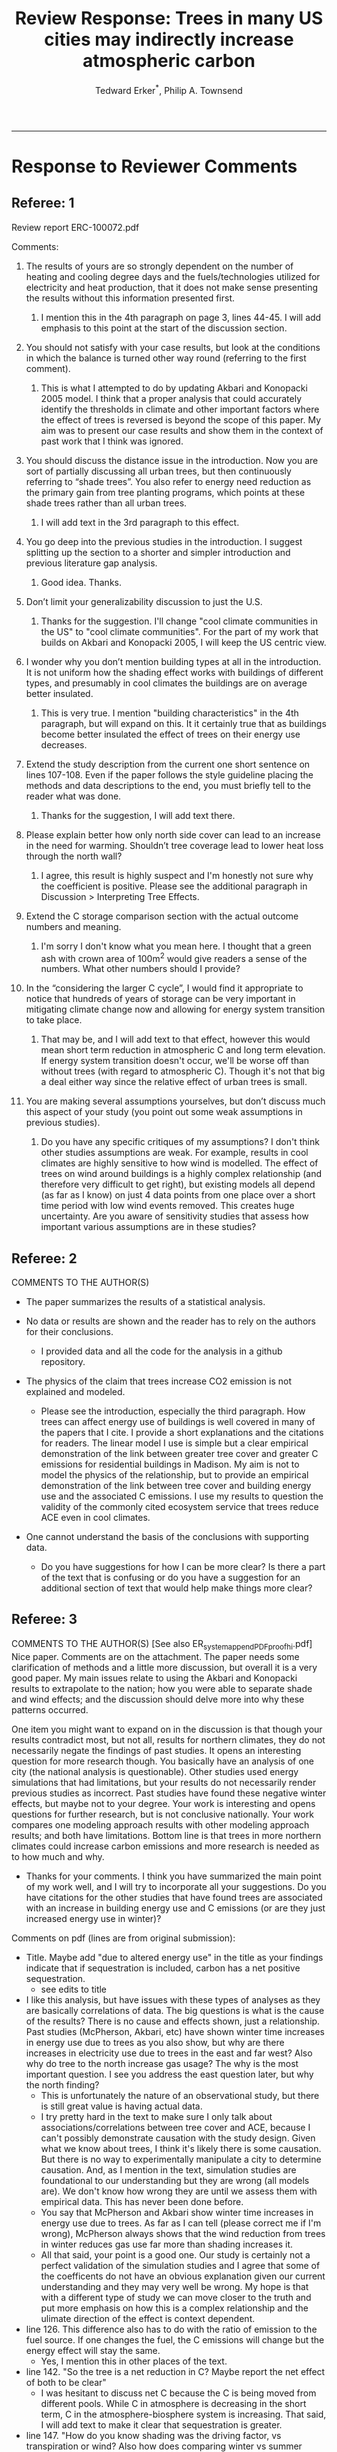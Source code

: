#+TITLE:Review Response: Trees in many US cities may indirectly increase atmospheric carbon 
#+AUTHOR: Tedward Erker^*, Philip A. Townsend
#+email: erker@wisc.edu
#+PROPERTY: header-args:R :session *R* :cache no :results output :exports both :tangle yes :eval yes
#+OPTIONS: toc:nil num:nil date:t
#+LATEX_HEADER: \usepackage[margin=1in]{geometry}
#+LATEX_HEADER: \usepackage{natbib}
#+LATEX_HEADER: \usepackage{chemformula}
#+LaTeX_HEADER: \RequirePackage{lineno} \def\linenumberfont{\normalfont\small\tt}
#+latex_header: \hypersetup{colorlinks=true,linkcolor=black, citecolor=black, urlcolor=black}
#+latex_header: \usepackage{setspace} \doublespacing
#+LATEX_CLASS_OPTIONS: [12pt]
------------
#+begin_src emacs-lisp :exports none
(setq org-latex-caption-above nil)
#+end_src

#+RESULTS:

* Response to Reviewer Comments

** Referee: 1 

Review report ERC-100072.pdf

Comments:
1. The results of yours are so strongly dependent on the number of
   heating and cooling degree days and the fuels/technologies utilized
   for electricity and heat production, that it does not make sense
   presenting the results without this information presented first.

   1. I mention this in the 4th paragraph on page 3, lines 44-45.  I
      will add emphasis to this point at the start of the discussion
      section.

2. You should not satisfy with your case results, but look at the
   conditions in which the balance is turned other way round
   (referring to the first comment).

   1. This is what I attempted to do by updating Akbari and Konopacki
      2005 model.  I think that a proper analysis that could
      accurately identify the thresholds in climate and other
      important factors where the effect of trees is reversed is
      beyond the scope of this paper.  My aim was to present our case
      results and show them in the context of past work that I think
      was ignored.
      
1. You should discuss the distance issue in the introduction. Now you
   are sort of partially discussing all urban trees, but then
   continuously referring to “shade trees”. You also refer to energy
   need reduction as the primary gain from tree planting programs,
   which points at these shade trees rather than all urban trees.

   1. I will add text in the 3rd paragraph to this effect.  

2. You go deep into the previous studies in the introduction. I
   suggest splitting up the section to a shorter and simpler
   introduction and previous literature gap analysis.

   1. Good idea. Thanks.

3. Don’t limit your generalizability discussion to just the U.S.

   1. Thanks for the suggestion.  I'll change "cool climate
      communities in the US" to "cool climate communities".  For the
      part of my work that builds on Akbari and Konopacki 2005, I will
      keep the US centric view.

4. I wonder why you don’t mention building types at all in the
   introduction. It is not uniform how the shading effect works with
   buildings of different types, and presumably in cool climates the
   buildings are on average better insulated.

   1. This is very true.  I mention "building characteristics" in the
      4th paragraph, but will expand on this.  It it certainly true
      that as buildings become better insulated the effect of trees on
      their energy use decreases.

5. Extend the study description from the current one short sentence on
   lines 107-108. Even if the paper follows the style guideline
   placing the methods and data descriptions to the end, you must
   briefly tell to the reader what was done.

   1. Thanks for the suggestion, I will add text there.

6. Please explain better how only north side cover can lead to an
   increase in the need for warming. Shouldn’t tree coverage lead to
   lower heat loss through the north wall?

   1. I agree, this result is highly suspect and I'm honestly not sure
      why the coefficient is positive.  Please see the additional
      paragraph in Discussion > Interpreting Tree Effects.

7. Extend the C storage comparison section with the actual outcome
   numbers and meaning.

   1. I'm sorry I don't know what you mean here.  I thought that a
      green ash with crown area of 100m^2 would give readers a sense
      of the numbers.  What other numbers should I provide?

8. In the “considering the larger C cycle”, I would find it
   appropriate to notice that hundreds of years of storage can be
   very important in mitigating climate change now and allowing for
   energy system transition to take place.

   1. That may be, and I will add text to that effect, however this
      would mean short term reduction in atmospheric C and long term
      elevation.  If energy system transition doesn't occur, we'll be
      worse off than without trees (with regard to atmospheric C).
      Though it's not that big a deal either way since the relative
      effect of urban trees is small.

9. You are making several assumptions yourselves, but don’t discuss
   much this aspect of your study (you point out some weak
   assumptions in previous studies).

   1. Do you have any specific critiques of my assumptions?  I don't
      think other studies assumptions are weak.  For example, results
      in cool climates are highly sensitive to how wind is modelled.  
      The effect of trees on wind around buildings is a highly complex
      relationship (and therefore very difficult to get right), but
      existing models all depend (as far as I know) on just 4 data
      points from one place over a short time period with low wind
      events removed.  This creates huge uncertainty.  Are you aware
      of sensitivity studies that assess how important various
      assumptions are in these studies?

** Referee: 2 

COMMENTS TO THE AUTHOR(S) 
- The paper summarizes the results of a statistical analysis. 

- No data or results are shown and the reader has to rely on the authors for their conclusions.

  - I provided data and all the code for the analysis in a github
    repository.  

- The physics of the claim that trees increase CO2 emission is not explained and modeled.

  - Please see the introduction, especially the third paragraph.  How
    trees can affect energy use of buildings is well covered in many
    of the papers that I cite.  I provide a short explanations and the
    citations for readers. The linear model I use is simple but a
    clear empirical demonstration of the link between greater tree
    cover and greater C emissions for residential buildings in
    Madison.  My aim is not to model the physics of the relationship,
    but to provide an empirical demonstration of the link between tree
    cover and building energy use and the associated C emissions.  I
    use my results to question the validity of the commonly cited
    ecosystem service that trees reduce ACE even in cool climates.

- One cannot understand the basis of the conclusions with supporting data.

  - Do you have suggestions for how I can be more clear?  Is there a
    part of the text that is confusing or do you have a suggestion for
    an additional section of text that would help make things more clear?

** Referee: 3 

COMMENTS TO THE AUTHOR(S) [See also ER_system_appendPDF_proof_hi.pdf] 
Nice paper. Comments are on the attachment. The paper needs some
clarification of methods and a little more discussion, but overall it
is a very good paper. My main issues relate to using the Akbari and
Konopacki results to extrapolate to the nation; how you were able to
separate shade and wind effects; and the discussion should delve more
into why these patterns occurred. 


One item you might want to expand on in the discussion is that though
your results contradict most, but not all, results for northern
climates, they do not necessarily negate the findings of past
studies. It opens an interesting question for more research
though. You basically have an analysis of one city (the national
analysis is questionable). Other studies used energy simulations that
had limitations, but your results do not necessarily render previous
studies as incorrect. Past studies have found these negative winter
effects, but maybe not to your degree. Your work is interesting and
opens questions for further research, but is not conclusive
nationally. Your work compares one modeling approach results with
other modeling approach results; and both have limitations.  Bottom
line is that trees in more northern climates could increase carbon
emissions and more research is needed as to how much and why. 

- Thanks for your comments.  I think you have summarized the main
  point of my work well, and I will try to incorporate all your
  suggestions.  Do you have citations for the other studies that have
  found trees are associated with an increase in building energy use
  and C emissions (or are they just increased energy use in winter)?  

Comments on pdf (lines are from original submission):
- Title. Maybe add "due to altered energy use" in the title as your findings
  indicate that if sequestration is included, carbon has a net
  positive sequestration.
  - see edits to title
- I like this analysis, but have issues with these types of analyses
  as they are basically correlations of data. The big questions is
  what is the cause of the results? There is no cause and effects
  shown, just a relationship. Past studies (McPherson, Akbari, etc)
  have shown winter time increases in energy use due to trees as you
  also show, but why are there increases in electricity use due to
  trees in the east and far west? Also why do tree to the north
  increase gas usage? The why is the most important question. I see
  you address the east question later, but why the north finding?
  - This is unfortunately the nature of an observational study, but
    there is still great value is having actual data.
  - I try pretty hard in the text to make sure I only talk about
    associations/correlations between tree cover and ACE, because I
    can't possibly demonstrate causation with the study design.  Given
    what we know about trees, I think it's likely there is some
    causation. But there is no way to experimentally manipulate a city
    to determine causation.  And, as I mention in the text, simulation
    studies are foundational to our understanding but they are wrong
    (all models are). We don't know how wrong they are until we
    assess them with empirical data.  This has never been done
    before.  
  - You say that McPherson and Akbari show winter time increases in
    energy use due to trees.  As far as I can tell (please correct me
    if I'm wrong), McPherson always shows that the wind reduction from
    trees in winter reduces gas use far more than shading increases it.
  - All that said, your point is a good one.  Our study is certainly
    not a perfect validation of the simulation studies and I agree
    that some of the coefficents do not have an obvious explanation
    given our current understanding and they may very well be wrong.
    My hope is that with a different type of study we can move closer
    to the truth and put more emphasis on how this is a complex
    relationship and the ulimate direction of the effect is context
    dependent.
- line 126. This difference also has to do with the ratio of emission to the
  fuel source. If one changes the fuel, the C emissions will change
  but the energy effect will stay the same.
  - Yes, I mention this in other places of the text.
- line 142. "So the tree is a net reduction in C? Maybe report the net effect of both to be clear"
  - I was hesitant to discuss net C because the C is being moved from
    different pools.  While C in atmosphere is decreasing in the short
    term, C in the atmosphere-biosphere system is increasing.  That
    said, I will add text to make it clear that sequestration is greater.
- line 147. "How do you know shading was the driving factor, vs
  transpiration or wind? Also how does comparing winter vs summer
  effects lead to the conclusion for winter effects?"
  - Determining the role of wind, shade, and evapotranspiration is not
    possible with my data, but I attempted to interpret my results in
    light of past work.  I used the word "suggests" because I do not
    know the cause, but am building on what others have suggested the
    mechanisms are.  I need to be more precise with my language to
    indicate this and will add additional text to clarify.  Please let
    me know if I have not adequately addressed this issue
- line 153. "Good"
- line 161. "Why might this be?"
- line 178. "Although I agree with this conclusion, I find it somewhat
  contradictory that the basis for this work in the introduction is
  the limitations of past studies, but you use these past studies to
  extrapolate nationwide. Why not just use your findings to make this
  point - in heating dominated areas, tree can increase C carbon
  emissions. Extrapolating the Akbari data is suspect due to their
  assumptions on tree cover. Your data are from actual tree
  distributions. I would drop this national analysis as it is already
  known that trees can increase winter energy use. Use past studies to
  back your findings. Also note that fuel mix is important in carbon
  emissions as is tree location."
  - I hope that the rewriting of the text clarifies many of the issues
    you raise in this comment.  I agree the akbari method has
    limitations, but even with them I think it is useful to show that
    past simulations predict trees increase ACE (under their
    assumptions).  I don't think it is commonly known that trees can
    increase annual C emissions.  Pataki et al. (2006) and Weissert et
    al. (2014) don't mention it.  The fact that there are some negative
    shading effects is known, but studies always seem to show them
    compensated for by wind reduction or savings during the summer.
- line 184. "McPherson and Simpson methods are used in iTree, but it is not the model."
  - Could you please clarify this more?  When I emailed the folks at
    iTree I was pointed to McPherson and Simpson.  Do you know of
    important ways in which they differ?  I adjusted text so that it
    doesn't look like they own it.
- line 185. "Northern"
  - Thanks for the catch.
- line 188. "How did you separate out shade effects?"
  - I did not, but our work agrees with the shade effects proposed by other
    studies (that trees increase gas use for heating) not the wind
    effects (that trees reduce gas use for heating).
- line 192. "I am confused as to how you can separate or did separate wind from shading effects"
  - see above and added text that seeks to clarify this confusion.
- line 218. "It might good to note that this information can also be
  used to improve planting designs, particularly in colder climates to
  reduce energy use and carbon emissions"
  - I will put this in future work and the conclusions.
- line 235. "Good"
  - thanks
- line 267. "Again, I do not see how you conclude this difference
  between wind and shade."
  - I hope my clarifications above and in the text helped.  Please let
    me know if I need to do more.  Changed text here to "may be due
    to" rather than "is due to".  Apologies for undue certainty.
- line 309. "What is the accuracy of the tree cover data?"
  - added
- line 327. "What is the accuracy of the building cover data?"
  - added
- line 374. "This is confusing text as to what was actually done. Are
  you interpolating Akbari and Konopacki results to this area with 77%
  of the population? If so, how to do you account for varying tree
  cover across the nation? The Akbari paper uses 4, 8 and 10 trees
  around the building for their assumption of tree cover. If you are
  arguing that these previous models have limitations based on their
  assumptions, why use these models for national extrapolation. I may
  be misreading these methods, but either way, these methods needs to
  be clarified."
  - I will work to make this more clear.
  - Determining that 77% of the population lives in an area with more
    heating degree days than cooling degree days is a separate
    analysis that just depending on finding the climate at each census
    tract.  It was the prerequisite to applying akbari and konopacki's
    model.
  - My primary aim of mapping the work by akbari and konopacki was to
    show that while there work from 2002 "Shade trees reduce building
    energy use and CO_2 emissions from power plants" is true on
    average, the headline does not apply to much of the country and
    their own work shows this.
  - In this context I think it's possible to build on their work
    (despite all the limitations I mention) to show that there likely
    are places where trees increase ACE.  Where those places are
    exactly is unknown, but our work provides strong evidence that
    Madison is one of them.

Letter reference: DSMa01
* bibliography                                                       :ignore:
bibliography:~/git/notes/references.bib
bibliographystyle:apa

* COMMENT latex diff
#+BEGIN_SRC sh
cd ~/git/energy/papers/
latexdiff -t CFONT review1_response_raw.tex review1_response.tex > review_diff.tex
pdflatex -interaction nonstopmode review_diff.tex
bibtex diff.aux
pdflatex -interaction nonstopmode review_diff.tex
pdflatex -interaction nonstopmode review_diff.tex
#+END_SRC

#+RESULTS:
| This                                                                            | is                                                                       | pdfTeX,                                                | Version          | 3.14159265-2.6-1.40.17 | (TeX      | Live          | 2016)       | (preloaded | format=pdflatex) |                   |     |
| restricted                                                                      | \write18                                                                 | enabled.                                               |                  |                        |           |               |             |            |                  |                   |     |
| entering                                                                        | extended                                                                 | mode                                                   |                  |                        |           |               |             |            |                  |                   |     |
| (./review_diff.tex                                                              |                                                                          |                                                        |                  |                        |           |               |             |            |                  |                   |     |
| LaTeX2e                                                                         | <2016/03/31>                                                             |                                                        |                  |                        |           |               |             |            |                  |                   |     |
| Babel                                                                           | <3.9r>                                                                   | and                                                    | hyphenation      | patterns               | for       | 83            | language(s) | loaded.    |                  |                   |     |
| (/usr/local/texlive/2016/texmf-dist/tex/latex/base/article.cls                  |                                                                          |                                                        |                  |                        |           |               |             |            |                  |                   |     |
| Document                                                                        | Class:                                                                   | article                                                | 2014/09/29       | v1.4h                  | Standard  | LaTeX         | document    | class      |                  |                   |     |
| (/usr/local/texlive/2016/texmf-dist/tex/latex/base/size12.clo))                 |                                                                          |                                                        |                  |                        |           |               |             |            |                  |                   |     |
| (/usr/local/texlive/2016/texmf-dist/tex/latex/base/inputenc.sty                 |                                                                          |                                                        |                  |                        |           |               |             |            |                  |                   |     |
| (/usr/local/texlive/2016/texmf-dist/tex/latex/base/utf8.def                     |                                                                          |                                                        |                  |                        |           |               |             |            |                  |                   |     |
| (/usr/local/texlive/2016/texmf-dist/tex/latex/base/t1enc.dfu)                   |                                                                          |                                                        |                  |                        |           |               |             |            |                  |                   |     |
| (/usr/local/texlive/2016/texmf-dist/tex/latex/base/ot1enc.dfu)                  |                                                                          |                                                        |                  |                        |           |               |             |            |                  |                   |     |
| (/usr/local/texlive/2016/texmf-dist/tex/latex/base/omsenc.dfu)))                |                                                                          |                                                        |                  |                        |           |               |             |            |                  |                   |     |
| (/usr/local/texlive/2016/texmf-dist/tex/latex/base/fontenc.sty                  |                                                                          |                                                        |                  |                        |           |               |             |            |                  |                   |     |
| (/usr/local/texlive/2016/texmf-dist/tex/latex/base/t1enc.def))                  |                                                                          |                                                        |                  |                        |           |               |             |            |                  |                   |     |
| (/usr/local/texlive/2016/texmf-dist/tex/latex/graphics/graphicx.sty             |                                                                          |                                                        |                  |                        |           |               |             |            |                  |                   |     |
| (/usr/local/texlive/2016/texmf-dist/tex/latex/graphics/keyval.sty)              |                                                                          |                                                        |                  |                        |           |               |             |            |                  |                   |     |
| (/usr/local/texlive/2016/texmf-dist/tex/latex/graphics/graphics.sty             |                                                                          |                                                        |                  |                        |           |               |             |            |                  |                   |     |
| (/usr/local/texlive/2016/texmf-dist/tex/latex/graphics/trig.sty)                |                                                                          |                                                        |                  |                        |           |               |             |            |                  |                   |     |
| (/usr/local/texlive/2016/texmf-dist/tex/latex/graphics-cfg/graphics.cfg)        |                                                                          |                                                        |                  |                        |           |               |             |            |                  |                   |     |
| (/usr/local/texlive/2016/texmf-dist/tex/latex/pdftex-def/pdftex.def             |                                                                          |                                                        |                  |                        |           |               |             |            |                  |                   |     |
| (/usr/local/texlive/2016/texmf-dist/tex/generic/oberdiek/infwarerr.sty)         |                                                                          |                                                        |                  |                        |           |               |             |            |                  |                   |     |
| (/usr/local/texlive/2016/texmf-dist/tex/generic/oberdiek/ltxcmds.sty))))        |                                                                          |                                                        |                  |                        |           |               |             |            |                  |                   |     |
| (/usr/local/texlive/2016/texmf-dist/tex/latex/oberdiek/grffile.sty              |                                                                          |                                                        |                  |                        |           |               |             |            |                  |                   |     |
| (/usr/local/texlive/2016/texmf-dist/tex/generic/oberdiek/ifpdf.sty)             |                                                                          |                                                        |                  |                        |           |               |             |            |                  |                   |     |
| (/usr/local/texlive/2016/texmf-dist/tex/generic/ifxetex/ifxetex.sty)            |                                                                          |                                                        |                  |                        |           |               |             |            |                  |                   |     |
| (/usr/local/texlive/2016/texmf-dist/tex/latex/oberdiek/kvoptions.sty            |                                                                          |                                                        |                  |                        |           |               |             |            |                  |                   |     |
| (/usr/local/texlive/2016/texmf-dist/tex/generic/oberdiek/kvsetkeys.sty          |                                                                          |                                                        |                  |                        |           |               |             |            |                  |                   |     |
| (/usr/local/texlive/2016/texmf-dist/tex/generic/oberdiek/etexcmds.sty           |                                                                          |                                                        |                  |                        |           |               |             |            |                  |                   |     |
| (/usr/local/texlive/2016/texmf-dist/tex/generic/oberdiek/ifluatex.sty))))       |                                                                          |                                                        |                  |                        |           |               |             |            |                  |                   |     |
| (/usr/local/texlive/2016/texmf-dist/tex/generic/oberdiek/pdftexcmds.sty))       |                                                                          |                                                        |                  |                        |           |               |             |            |                  |                   |     |
| (/usr/local/texlive/2016/texmf-dist/tex/latex/tools/longtable.sty)              |                                                                          |                                                        |                  |                        |           |               |             |            |                  |                   |     |
| (/usr/local/texlive/2016/texmf-dist/tex/latex/wrapfig/wrapfig.sty)              |                                                                          |                                                        |                  |                        |           |               |             |            |                  |                   |     |
| (/usr/local/texlive/2016/texmf-dist/tex/latex/rotating/rotating.sty             |                                                                          |                                                        |                  |                        |           |               |             |            |                  |                   |     |
| (/usr/local/texlive/2016/texmf-dist/tex/latex/base/ifthen.sty))                 |                                                                          |                                                        |                  |                        |           |               |             |            |                  |                   |     |
| (/usr/local/texlive/2016/texmf-dist/tex/generic/ulem/ulem.sty)                  |                                                                          |                                                        |                  |                        |           |               |             |            |                  |                   |     |
| (/usr/local/texlive/2016/texmf-dist/tex/latex/amsmath/amsmath.sty               |                                                                          |                                                        |                  |                        |           |               |             |            |                  |                   |     |
| For                                                                             | additional                                                               | information                                            | on               | amsmath,               | use       | the           | `?'         | option.    |                  |                   |     |
| (/usr/local/texlive/2016/texmf-dist/tex/latex/amsmath/amstext.sty               |                                                                          |                                                        |                  |                        |           |               |             |            |                  |                   |     |
| (/usr/local/texlive/2016/texmf-dist/tex/latex/amsmath/amsgen.sty))              |                                                                          |                                                        |                  |                        |           |               |             |            |                  |                   |     |
| (/usr/local/texlive/2016/texmf-dist/tex/latex/amsmath/amsbsy.sty)               |                                                                          |                                                        |                  |                        |           |               |             |            |                  |                   |     |
| (/usr/local/texlive/2016/texmf-dist/tex/latex/amsmath/amsopn.sty))              |                                                                          |                                                        |                  |                        |           |               |             |            |                  |                   |     |
| (/usr/local/texlive/2016/texmf-dist/tex/latex/base/textcomp.sty                 |                                                                          |                                                        |                  |                        |           |               |             |            |                  |                   |     |
| (/usr/local/texlive/2016/texmf-dist/tex/latex/base/ts1enc.def                   |                                                                          |                                                        |                  |                        |           |               |             |            |                  |                   |     |
| (/usr/local/texlive/2016/texmf-dist/tex/latex/base/ts1enc.dfu)))                |                                                                          |                                                        |                  |                        |           |               |             |            |                  |                   |     |
| (/usr/local/texlive/2016/texmf-dist/tex/latex/amsfonts/amssymb.sty              |                                                                          |                                                        |                  |                        |           |               |             |            |                  |                   |     |
| (/usr/local/texlive/2016/texmf-dist/tex/latex/amsfonts/amsfonts.sty))           |                                                                          |                                                        |                  |                        |           |               |             |            |                  |                   |     |
| (/usr/local/texlive/2016/texmf-dist/tex/latex/capt-of/capt-of.sty)              |                                                                          |                                                        |                  |                        |           |               |             |            |                  |                   |     |
| (/usr/local/texlive/2016/texmf-dist/tex/latex/hyperref/hyperref.sty             |                                                                          |                                                        |                  |                        |           |               |             |            |                  |                   |     |
| (/usr/local/texlive/2016/texmf-dist/tex/generic/oberdiek/hobsub-hyperref.sty    |                                                                          |                                                        |                  |                        |           |               |             |            |                  |                   |     |
| (/usr/local/texlive/2016/texmf-dist/tex/generic/oberdiek/hobsub-generic.sty))   |                                                                          |                                                        |                  |                        |           |               |             |            |                  |                   |     |
| (/usr/local/texlive/2016/texmf-dist/tex/latex/oberdiek/auxhook.sty)             |                                                                          |                                                        |                  |                        |           |               |             |            |                  |                   |     |
| (/usr/local/texlive/2016/texmf-dist/tex/latex/hyperref/pd1enc.def)              |                                                                          |                                                        |                  |                        |           |               |             |            |                  |                   |     |
| (/usr/local/texlive/2016/texmf-dist/tex/latex/latexconfig/hyperref.cfg)         |                                                                          |                                                        |                  |                        |           |               |             |            |                  |                   |     |
| (/usr/local/texlive/2016/texmf-dist/tex/latex/url/url.sty))                     |                                                                          |                                                        |                  |                        |           |               |             |            |                  |                   |     |
|                                                                                 |                                                                          |                                                        |                  |                        |           |               |             |            |                  |                   |     |
| Package                                                                         | hyperref                                                                 | Message:                                               | Driver           | (autodetected):        | hpdftex.  |               |             |            |                  |                   |     |
|                                                                                 |                                                                          |                                                        |                  |                        |           |               |             |            |                  |                   |     |
| (/usr/local/texlive/2016/texmf-dist/tex/latex/hyperref/hpdftex.def              |                                                                          |                                                        |                  |                        |           |               |             |            |                  |                   |     |
| (/usr/local/texlive/2016/texmf-dist/tex/latex/oberdiek/rerunfilecheck.sty))     |                                                                          |                                                        |                  |                        |           |               |             |            |                  |                   |     |
| (/usr/local/texlive/2016/texmf-dist/tex/latex/geometry/geometry.sty)            |                                                                          |                                                        |                  |                        |           |               |             |            |                  |                   |     |
| (/usr/local/texlive/2016/texmf-dist/tex/latex/natbib/natbib.sty)                |                                                                          |                                                        |                  |                        |           |               |             |            |                  |                   |     |
| (/usr/local/texlive/2016/texmf-dist/tex/latex/chemformula/chemformula.sty       |                                                                          |                                                        |                  |                        |           |               |             |            |                  |                   |     |
| (/usr/local/texlive/2016/texmf-dist/tex/latex/l3kernel/expl3.sty                |                                                                          |                                                        |                  |                        |           |               |             |            |                  |                   |     |
| (/usr/local/texlive/2016/texmf-dist/tex/latex/l3kernel/expl3-code.tex)          |                                                                          |                                                        |                  |                        |           |               |             |            |                  |                   |     |
| (/usr/local/texlive/2016/texmf-dist/tex/latex/l3kernel/l3pdfmode.def))          |                                                                          |                                                        |                  |                        |           |               |             |            |                  |                   |     |
| (/usr/local/texlive/2016/texmf-dist/tex/latex/l3packages/xparse/xparse.sty)     |                                                                          |                                                        |                  |                        |           |               |             |            |                  |                   |     |
| (/usr/local/texlive/2016/texmf-dist/tex/latex/l3packages/l3keys2e/l3keys2e.sty) |                                                                          |                                                        |                  |                        |           |               |             |            |                  |                   |     |
| (/usr/local/texlive/2016/texmf-dist/tex/latex/pgf/frontendlayer/tikz.sty        |                                                                          |                                                        |                  |                        |           |               |             |            |                  |                   |     |
| (/usr/local/texlive/2016/texmf-dist/tex/latex/pgf/basiclayer/pgf.sty            |                                                                          |                                                        |                  |                        |           |               |             |            |                  |                   |     |
| (/usr/local/texlive/2016/texmf-dist/tex/latex/pgf/utilities/pgfrcs.sty          |                                                                          |                                                        |                  |                        |           |               |             |            |                  |                   |     |
| (/usr/local/texlive/2016/texmf-dist/tex/generic/pgf/utilities/pgfutil-common.te |                                                                          |                                                        |                  |                        |           |               |             |            |                  |                   |     |
| x                                                                               |                                                                          |                                                        |                  |                        |           |               |             |            |                  |                   |     |
| (/usr/local/texlive/2016/texmf-dist/tex/generic/pgf/utilities/pgfutil-common-li |                                                                          |                                                        |                  |                        |           |               |             |            |                  |                   |     |
| sts.tex))                                                                       |                                                                          |                                                        |                  |                        |           |               |             |            |                  |                   |     |
| (/usr/local/texlive/2016/texmf-dist/tex/generic/pgf/utilities/pgfutil-latex.def |                                                                          |                                                        |                  |                        |           |               |             |            |                  |                   |     |
| (/usr/local/texlive/2016/texmf-dist/tex/latex/ms/everyshi.sty))                 |                                                                          |                                                        |                  |                        |           |               |             |            |                  |                   |     |
| (/usr/local/texlive/2016/texmf-dist/tex/generic/pgf/utilities/pgfrcs.code.tex)) |                                                                          |                                                        |                  |                        |           |               |             |            |                  |                   |     |
| (/usr/local/texlive/2016/texmf-dist/tex/latex/pgf/basiclayer/pgfcore.sty        |                                                                          |                                                        |                  |                        |           |               |             |            |                  |                   |     |
| (/usr/local/texlive/2016/texmf-dist/tex/latex/pgf/systemlayer/pgfsys.sty        |                                                                          |                                                        |                  |                        |           |               |             |            |                  |                   |     |
| (/usr/local/texlive/2016/texmf-dist/tex/generic/pgf/systemlayer/pgfsys.code.tex |                                                                          |                                                        |                  |                        |           |               |             |            |                  |                   |     |
| (/usr/local/texlive/2016/texmf-dist/tex/generic/pgf/utilities/pgfkeys.code.tex  |                                                                          |                                                        |                  |                        |           |               |             |            |                  |                   |     |
| (/usr/local/texlive/2016/texmf-dist/tex/generic/pgf/utilities/pgfkeysfiltered.c |                                                                          |                                                        |                  |                        |           |               |             |            |                  |                   |     |
| ode.tex))                                                                       |                                                                          |                                                        |                  |                        |           |               |             |            |                  |                   |     |
| (/usr/local/texlive/2016/texmf-dist/tex/generic/pgf/systemlayer/pgf.cfg)        |                                                                          |                                                        |                  |                        |           |               |             |            |                  |                   |     |
| (/usr/local/texlive/2016/texmf-dist/tex/generic/pgf/systemlayer/pgfsys-pdftex.d |                                                                          |                                                        |                  |                        |           |               |             |            |                  |                   |     |
| ef                                                                              |                                                                          |                                                        |                  |                        |           |               |             |            |                  |                   |     |
| (/usr/local/texlive/2016/texmf-dist/tex/generic/pgf/systemlayer/pgfsys-common-p |                                                                          |                                                        |                  |                        |           |               |             |            |                  |                   |     |
| df.def)))                                                                       |                                                                          |                                                        |                  |                        |           |               |             |            |                  |                   |     |
| (/usr/local/texlive/2016/texmf-dist/tex/generic/pgf/systemlayer/pgfsyssoftpath. |                                                                          |                                                        |                  |                        |           |               |             |            |                  |                   |     |
| code.tex)                                                                       |                                                                          |                                                        |                  |                        |           |               |             |            |                  |                   |     |
| (/usr/local/texlive/2016/texmf-dist/tex/generic/pgf/systemlayer/pgfsysprotocol. |                                                                          |                                                        |                  |                        |           |               |             |            |                  |                   |     |
| code.tex))                                                                      | (/usr/local/texlive/2016/texmf-dist/tex/latex/xcolor/xcolor.sty          |                                                        |                  |                        |           |               |             |            |                  |                   |     |
| (/usr/local/texlive/2016/texmf-dist/tex/latex/graphics-cfg/color.cfg))          |                                                                          |                                                        |                  |                        |           |               |             |            |                  |                   |     |
| (/usr/local/texlive/2016/texmf-dist/tex/generic/pgf/basiclayer/pgfcore.code.tex |                                                                          |                                                        |                  |                        |           |               |             |            |                  |                   |     |
| (/usr/local/texlive/2016/texmf-dist/tex/generic/pgf/math/pgfmath.code.tex       |                                                                          |                                                        |                  |                        |           |               |             |            |                  |                   |     |
| (/usr/local/texlive/2016/texmf-dist/tex/generic/pgf/math/pgfmathcalc.code.tex   |                                                                          |                                                        |                  |                        |           |               |             |            |                  |                   |     |
| (/usr/local/texlive/2016/texmf-dist/tex/generic/pgf/math/pgfmathutil.code.tex)  |                                                                          |                                                        |                  |                        |           |               |             |            |                  |                   |     |
| (/usr/local/texlive/2016/texmf-dist/tex/generic/pgf/math/pgfmathparser.code.tex |                                                                          |                                                        |                  |                        |           |               |             |            |                  |                   |     |
| )                                                                               |                                                                          |                                                        |                  |                        |           |               |             |            |                  |                   |     |
| (/usr/local/texlive/2016/texmf-dist/tex/generic/pgf/math/pgfmathfunctions.code. |                                                                          |                                                        |                  |                        |           |               |             |            |                  |                   |     |
| tex                                                                             |                                                                          |                                                        |                  |                        |           |               |             |            |                  |                   |     |
| (/usr/local/texlive/2016/texmf-dist/tex/generic/pgf/math/pgfmathfunctions.basic |                                                                          |                                                        |                  |                        |           |               |             |            |                  |                   |     |
| .code.tex)                                                                      |                                                                          |                                                        |                  |                        |           |               |             |            |                  |                   |     |
| (/usr/local/texlive/2016/texmf-dist/tex/generic/pgf/math/pgfmathfunctions.trigo |                                                                          |                                                        |                  |                        |           |               |             |            |                  |                   |     |
| nometric.code.tex)                                                              |                                                                          |                                                        |                  |                        |           |               |             |            |                  |                   |     |
| (/usr/local/texlive/2016/texmf-dist/tex/generic/pgf/math/pgfmathfunctions.rando |                                                                          |                                                        |                  |                        |           |               |             |            |                  |                   |     |
| m.code.tex)                                                                     |                                                                          |                                                        |                  |                        |           |               |             |            |                  |                   |     |
| (/usr/local/texlive/2016/texmf-dist/tex/generic/pgf/math/pgfmathfunctions.compa |                                                                          |                                                        |                  |                        |           |               |             |            |                  |                   |     |
| rison.code.tex)                                                                 |                                                                          |                                                        |                  |                        |           |               |             |            |                  |                   |     |
| (/usr/local/texlive/2016/texmf-dist/tex/generic/pgf/math/pgfmathfunctions.base. |                                                                          |                                                        |                  |                        |           |               |             |            |                  |                   |     |
| code.tex)                                                                       |                                                                          |                                                        |                  |                        |           |               |             |            |                  |                   |     |
| (/usr/local/texlive/2016/texmf-dist/tex/generic/pgf/math/pgfmathfunctions.round |                                                                          |                                                        |                  |                        |           |               |             |            |                  |                   |     |
| .code.tex)                                                                      |                                                                          |                                                        |                  |                        |           |               |             |            |                  |                   |     |
| (/usr/local/texlive/2016/texmf-dist/tex/generic/pgf/math/pgfmathfunctions.misc. |                                                                          |                                                        |                  |                        |           |               |             |            |                  |                   |     |
| code.tex)                                                                       |                                                                          |                                                        |                  |                        |           |               |             |            |                  |                   |     |
| (/usr/local/texlive/2016/texmf-dist/tex/generic/pgf/math/pgfmathfunctions.integ |                                                                          |                                                        |                  |                        |           |               |             |            |                  |                   |     |
| erarithmetics.code.tex)))                                                       |                                                                          |                                                        |                  |                        |           |               |             |            |                  |                   |     |
| (/usr/local/texlive/2016/texmf-dist/tex/generic/pgf/math/pgfmathfloat.code.tex) |                                                                          |                                                        |                  |                        |           |               |             |            |                  |                   |     |
| )                                                                               |                                                                          |                                                        |                  |                        |           |               |             |            |                  |                   |     |
| (/usr/local/texlive/2016/texmf-dist/tex/generic/pgf/basiclayer/pgfcorepoints.co |                                                                          |                                                        |                  |                        |           |               |             |            |                  |                   |     |
| de.tex)                                                                         |                                                                          |                                                        |                  |                        |           |               |             |            |                  |                   |     |
| (/usr/local/texlive/2016/texmf-dist/tex/generic/pgf/basiclayer/pgfcorepathconst |                                                                          |                                                        |                  |                        |           |               |             |            |                  |                   |     |
| ruct.code.tex)                                                                  |                                                                          |                                                        |                  |                        |           |               |             |            |                  |                   |     |
| (/usr/local/texlive/2016/texmf-dist/tex/generic/pgf/basiclayer/pgfcorepathusage |                                                                          |                                                        |                  |                        |           |               |             |            |                  |                   |     |
| .code.tex)                                                                      |                                                                          |                                                        |                  |                        |           |               |             |            |                  |                   |     |
| (/usr/local/texlive/2016/texmf-dist/tex/generic/pgf/basiclayer/pgfcorescopes.co |                                                                          |                                                        |                  |                        |           |               |             |            |                  |                   |     |
| de.tex)                                                                         |                                                                          |                                                        |                  |                        |           |               |             |            |                  |                   |     |
| (/usr/local/texlive/2016/texmf-dist/tex/generic/pgf/basiclayer/pgfcoregraphicst |                                                                          |                                                        |                  |                        |           |               |             |            |                  |                   |     |
| ate.code.tex)                                                                   |                                                                          |                                                        |                  |                        |           |               |             |            |                  |                   |     |
| (/usr/local/texlive/2016/texmf-dist/tex/generic/pgf/basiclayer/pgfcoretransform |                                                                          |                                                        |                  |                        |           |               |             |            |                  |                   |     |
| ations.code.tex)                                                                |                                                                          |                                                        |                  |                        |           |               |             |            |                  |                   |     |
| (/usr/local/texlive/2016/texmf-dist/tex/generic/pgf/basiclayer/pgfcorequick.cod |                                                                          |                                                        |                  |                        |           |               |             |            |                  |                   |     |
| e.tex)                                                                          |                                                                          |                                                        |                  |                        |           |               |             |            |                  |                   |     |
| (/usr/local/texlive/2016/texmf-dist/tex/generic/pgf/basiclayer/pgfcoreobjects.c |                                                                          |                                                        |                  |                        |           |               |             |            |                  |                   |     |
| ode.tex)                                                                        |                                                                          |                                                        |                  |                        |           |               |             |            |                  |                   |     |
| (/usr/local/texlive/2016/texmf-dist/tex/generic/pgf/basiclayer/pgfcorepathproce |                                                                          |                                                        |                  |                        |           |               |             |            |                  |                   |     |
| ssing.code.tex)                                                                 |                                                                          |                                                        |                  |                        |           |               |             |            |                  |                   |     |
| (/usr/local/texlive/2016/texmf-dist/tex/generic/pgf/basiclayer/pgfcorearrows.co |                                                                          |                                                        |                  |                        |           |               |             |            |                  |                   |     |
| de.tex)                                                                         |                                                                          |                                                        |                  |                        |           |               |             |            |                  |                   |     |
| (/usr/local/texlive/2016/texmf-dist/tex/generic/pgf/basiclayer/pgfcoreshade.cod |                                                                          |                                                        |                  |                        |           |               |             |            |                  |                   |     |
| e.tex)                                                                          |                                                                          |                                                        |                  |                        |           |               |             |            |                  |                   |     |
| (/usr/local/texlive/2016/texmf-dist/tex/generic/pgf/basiclayer/pgfcoreimage.cod |                                                                          |                                                        |                  |                        |           |               |             |            |                  |                   |     |
| e.tex                                                                           |                                                                          |                                                        |                  |                        |           |               |             |            |                  |                   |     |
| (/usr/local/texlive/2016/texmf-dist/tex/generic/pgf/basiclayer/pgfcoreexternal. |                                                                          |                                                        |                  |                        |           |               |             |            |                  |                   |     |
| code.tex))                                                                      |                                                                          |                                                        |                  |                        |           |               |             |            |                  |                   |     |
| (/usr/local/texlive/2016/texmf-dist/tex/generic/pgf/basiclayer/pgfcorelayers.co |                                                                          |                                                        |                  |                        |           |               |             |            |                  |                   |     |
| de.tex)                                                                         |                                                                          |                                                        |                  |                        |           |               |             |            |                  |                   |     |
| (/usr/local/texlive/2016/texmf-dist/tex/generic/pgf/basiclayer/pgfcoretranspare |                                                                          |                                                        |                  |                        |           |               |             |            |                  |                   |     |
| ncy.code.tex)                                                                   |                                                                          |                                                        |                  |                        |           |               |             |            |                  |                   |     |
| (/usr/local/texlive/2016/texmf-dist/tex/generic/pgf/basiclayer/pgfcorepatterns. |                                                                          |                                                        |                  |                        |           |               |             |            |                  |                   |     |
| code.tex)))                                                                     |                                                                          |                                                        |                  |                        |           |               |             |            |                  |                   |     |
| (/usr/local/texlive/2016/texmf-dist/tex/generic/pgf/modules/pgfmoduleshapes.cod |                                                                          |                                                        |                  |                        |           |               |             |            |                  |                   |     |
| e.tex)                                                                          |                                                                          |                                                        |                  |                        |           |               |             |            |                  |                   |     |
| (/usr/local/texlive/2016/texmf-dist/tex/generic/pgf/modules/pgfmoduleplot.code. |                                                                          |                                                        |                  |                        |           |               |             |            |                  |                   |     |
| tex)                                                                            |                                                                          |                                                        |                  |                        |           |               |             |            |                  |                   |     |
| (/usr/local/texlive/2016/texmf-dist/tex/latex/pgf/compatibility/pgfcomp-version |                                                                          |                                                        |                  |                        |           |               |             |            |                  |                   |     |
| -0-65.sty)                                                                      |                                                                          |                                                        |                  |                        |           |               |             |            |                  |                   |     |
| (/usr/local/texlive/2016/texmf-dist/tex/latex/pgf/compatibility/pgfcomp-version |                                                                          |                                                        |                  |                        |           |               |             |            |                  |                   |     |
| -1-18.sty))                                                                     |                                                                          |                                                        |                  |                        |           |               |             |            |                  |                   |     |
| (/usr/local/texlive/2016/texmf-dist/tex/latex/pgf/utilities/pgffor.sty          |                                                                          |                                                        |                  |                        |           |               |             |            |                  |                   |     |
| (/usr/local/texlive/2016/texmf-dist/tex/latex/pgf/utilities/pgfkeys.sty         |                                                                          |                                                        |                  |                        |           |               |             |            |                  |                   |     |
| (/usr/local/texlive/2016/texmf-dist/tex/generic/pgf/utilities/pgfkeys.code.tex) |                                                                          |                                                        |                  |                        |           |               |             |            |                  |                   |     |
| )                                                                               | (/usr/local/texlive/2016/texmf-dist/tex/latex/pgf/math/pgfmath.sty       |                                                        |                  |                        |           |               |             |            |                  |                   |     |
| (/usr/local/texlive/2016/texmf-dist/tex/generic/pgf/math/pgfmath.code.tex))     |                                                                          |                                                        |                  |                        |           |               |             |            |                  |                   |     |
| (/usr/local/texlive/2016/texmf-dist/tex/generic/pgf/utilities/pgffor.code.tex   |                                                                          |                                                        |                  |                        |           |               |             |            |                  |                   |     |
| (/usr/local/texlive/2016/texmf-dist/tex/generic/pgf/math/pgfmath.code.tex)))    |                                                                          |                                                        |                  |                        |           |               |             |            |                  |                   |     |
| (/usr/local/texlive/2016/texmf-dist/tex/generic/pgf/frontendlayer/tikz/tikz.cod |                                                                          |                                                        |                  |                        |           |               |             |            |                  |                   |     |
| e.tex                                                                           |                                                                          |                                                        |                  |                        |           |               |             |            |                  |                   |     |
| (/usr/local/texlive/2016/texmf-dist/tex/generic/pgf/libraries/pgflibraryplothan |                                                                          |                                                        |                  |                        |           |               |             |            |                  |                   |     |
| dlers.code.tex)                                                                 |                                                                          |                                                        |                  |                        |           |               |             |            |                  |                   |     |
| (/usr/local/texlive/2016/texmf-dist/tex/generic/pgf/modules/pgfmodulematrix.cod |                                                                          |                                                        |                  |                        |           |               |             |            |                  |                   |     |
| e.tex)                                                                          |                                                                          |                                                        |                  |                        |           |               |             |            |                  |                   |     |
| (/usr/local/texlive/2016/texmf-dist/tex/generic/pgf/frontendlayer/tikz/librarie |                                                                          |                                                        |                  |                        |           |               |             |            |                  |                   |     |
| s/tikzlibrarytopaths.code.tex)))                                                |                                                                          |                                                        |                  |                        |           |               |             |            |                  |                   |     |
| (/usr/local/texlive/2016/texmf-dist/tex/latex/l3packages/xfrac/xfrac.sty        |                                                                          |                                                        |                  |                        |           |               |             |            |                  |                   |     |
| (/usr/local/texlive/2016/texmf-dist/tex/latex/l3packages/xtemplate/xtemplate.st |                                                                          |                                                        |                  |                        |           |               |             |            |                  |                   |     |
| y))                                                                             | (/usr/local/texlive/2016/texmf-dist/tex/latex/units/nicefrac.sty)        |                                                        |                  |                        |           |               |             |            |                  |                   |     |
| (/usr/local/texlive/2016/texmf-dist/tex/latex/koma-script/scrlfile.sty          |                                                                          |                                                        |                  |                        |           |               |             |            |                  |                   |     |
| Package                                                                         | scrlfile,                                                                | 2016/05/10                                             | v3.20            | KOMA-Script            | package   | (loading      | files)      |            |                  |                   |     |
| Copyright                                                                       | (C)                                                                      | Markus                                                 | Kohm             |                        |           |               |             |            |                  |                   |     |
|                                                                                 |                                                                          |                                                        |                  |                        |           |               |             |            |                  |                   |     |
| )                                                                               |                                                                          |                                                        |                  |                        |           |               |             |            |                  |                   |     |
| (/usr/local/texlive/2016/texmf-dist/tex/generic/pgf/libraries/pgflibraryarrows. |                                                                          |                                                        |                  |                        |           |               |             |            |                  |                   |     |
| meta.code.tex))                                                                 | (/usr/local/texlive/2016/texmf-dist/tex/latex/lineno/lineno.sty          |                                                        |                  |                        |           |               |             |            |                  |                   |     |
| )                                                                               | (/usr/local/texlive/2016/texmf-dist/tex/latex/setspace/setspace.sty)     |                                                        |                  |                        |           |               |             |            |                  |                   |     |
|                                                                                 |                                                                          |                                                        |                  |                        |           |               |             |            |                  |                   |     |
| Package                                                                         | hyperref                                                                 | Warning:                                               | Token            | not                    | allowed   | in            | a           | PDF        | string           | (PDFDocEncoding): |     |
| (hyperref)                                                                      | removing                                                                 | `math                                                  | shift'           | on                     | input     | line          | 39          |            |                  |                   |     |
|                                                                                 |                                                                          |                                                        |                  |                        |           |               |             |            |                  |                   |     |
|                                                                                 |                                                                          |                                                        |                  |                        |           |               |             |            |                  |                   |     |
| Package                                                                         | hyperref                                                                 | Warning:                                               | Token            | not                    | allowed   | in            | a           | PDF        | string           | (PDFDocEncoding): |     |
| (hyperref)                                                                      | removing                                                                 | `superscript'                                          | on               | input                  | line      | 39            |             |            |                  |                   |     |
|                                                                                 |                                                                          |                                                        |                  |                        |           |               |             |            |                  |                   |     |
| (./review_diff.aux)                                                             |                                                                          |                                                        |                  |                        |           |               |             |            |                  |                   |     |
| (/usr/local/texlive/2016/texmf-dist/tex/latex/base/ts1cmr.fd)                   |                                                                          |                                                        |                  |                        |           |               |             |            |                  |                   |     |
| (/usr/local/texlive/2016/texmf-dist/tex/context/base/mkii/supp-pdf.mkii         |                                                                          |                                                        |                  |                        |           |               |             |            |                  |                   |     |
| [Loading                                                                        | MPS                                                                      | to                                                     | PDF              | converter              | (version  | 2006.09.02).] |             |            |                  |                   |     |
| )                                                                               | (/usr/local/texlive/2016/texmf-dist/tex/latex/oberdiek/epstopdf-base.sty |                                                        |                  |                        |           |               |             |            |                  |                   |     |
| (/usr/local/texlive/2016/texmf-dist/tex/latex/oberdiek/grfext.sty)              |                                                                          |                                                        |                  |                        |           |               |             |            |                  |                   |     |
| (/usr/local/texlive/2016/texmf-dist/tex/latex/latexconfig/epstopdf-sys.cfg))    |                                                                          |                                                        |                  |                        |           |               |             |            |                  |                   |     |
| (/usr/local/texlive/2016/texmf-dist/tex/latex/hyperref/nameref.sty              |                                                                          |                                                        |                  |                        |           |               |             |            |                  |                   |     |
| (/usr/local/texlive/2016/texmf-dist/tex/generic/oberdiek/gettitlestring.sty))   |                                                                          |                                                        |                  |                        |           |               |             |            |                  |                   |     |
| (./review_diff.out)                                                             | (./review_diff.out)                                                      |                                                        |                  |                        |           |               |             |            |                  |                   |     |
| *geometry*                                                                      | driver:                                                                  | auto-detecting                                         |                  |                        |           |               |             |            |                  |                   |     |
| *geometry*                                                                      | detected                                                                 | driver:                                                | pdftex           |                        |           |               |             |            |                  |                   |     |
| ABD:                                                                            | EveryShipout                                                             | initializing                                           | macros           |                        |           |               |             |            |                  |                   |     |
| (/usr/local/texlive/2016/texmf-dist/tex/latex/amsfonts/umsa.fd)                 |                                                                          |                                                        |                  |                        |           |               |             |            |                  |                   |     |
| (/usr/local/texlive/2016/texmf-dist/tex/latex/amsfonts/umsb.fd)                 |                                                                          |                                                        |                  |                        |           |               |             |            |                  |                   |     |
| (/usr/local/texlive/2016/texmf-dist/tex/latex/base/t1cmss.fd)                   | [1{/usr/local/tex                                                        |                                                        |                  |                        |           |               |             |            |                  |                   |     |
| live/2016/texmf-var/fonts/map/pdftex/updmap/pdftex.map}]                        | [2]                                                                      | [3]                                                    | [4]              | [5]                    |           |               |             |            |                  |                   |     |
| [6]                                                                             | [7]                                                                      |                                                        |                  |                        |           |               |             |            |                  |                   |     |
|                                                                                 |                                                                          |                                                        |                  |                        |           |               |             |            |                  |                   |     |
| Package                                                                         | natbib                                                                   | Warning:                                               | Citation         | `pataki_e_06'          | on        | page          | 8           | undefined  | on               | input             | lin |
| e                                                                               | 402                                                                      |                                                        |                  |                        |           |               |             |            |                  |                   |     |
|                                                                                 |                                                                          |                                                        |                  |                        |           |               |             |            |                  |                   |     |
|                                                                                 |                                                                          |                                                        |                  |                        |           |               |             |            |                  |                   |     |
| Package                                                                         | natbib                                                                   | Warning:                                               | Citation         | `weissert_etal_2014'   | on        | page          | 8           | undefined  | on               | in                |     |
| put                                                                             | line                                                                     | 402                                                    |                  |                        |           |               |             |            |                  |                   |     |
|                                                                                 |                                                                          |                                                        |                  |                        |           |               |             |            |                  |                   |     |
| [8]                                                                             | [9]                                                                      |                                                        |                  |                        |           |               |             |            |                  |                   |     |
|                                                                                 |                                                                          |                                                        |                  |                        |           |               |             |            |                  |                   |     |
| Package                                                                         | natbib                                                                   | Warning:                                               | Citation         | `akbari_2002'          | on        | page          | 10          | undefined  | on               | input             | li  |
| ne                                                                              | 472                                                                      |                                                        |                  |                        |           |               |             |            |                  |                   |     |
|                                                                                 |                                                                          |                                                        |                  |                        |           |               |             |            |                  |                   |     |
| No                                                                              | file                                                                     | review_diff.bbl.                                       |                  |                        |           |               |             |            |                  |                   |     |
|                                                                                 |                                                                          |                                                        |                  |                        |           |               |             |            |                  |                   |     |
| Package                                                                         | natbib                                                                   | Warning:                                               | There            | were                   | undefined | citations.    |             |            |                  |                   |     |
|                                                                                 |                                                                          |                                                        |                  |                        |           |               |             |            |                  |                   |     |
| [10]                                                                            | (./review_diff.aux)                                                      |                                                        |                  |                        |           |               |             |            |                  |                   |     |
|                                                                                 |                                                                          |                                                        |                  |                        |           |               |             |            |                  |                   |     |
| LaTeX                                                                           | Warning:                                                                 | Label(s)                                               | may              | have                   | changed.  | Rerun         | to          | get        | cross-references | right.            |     |
|                                                                                 |                                                                          |                                                        |                  |                        |           |               |             |            |                  |                   |     |
| ){/usr/local/texlive/2016/texmf-dist/fonts/enc/dvips/cm-super/cm-super-t1.enc}  |                                                                          |                                                        |                  |                        |           |               |             |            |                  |                   |     |
| {/usr/local/texlive/2016/texmf-dist/fonts/enc/dvips/cm-super/cm-super-ts1.enc}< |                                                                          |                                                        |                  |                        |           |               |             |            |                  |                   |     |
| /usr/local/texlive/2016/texmf-dist/fonts/type1/public/cm-super/sfbx1200.pfb></u |                                                                          |                                                        |                  |                        |           |               |             |            |                  |                   |     |
| sr/local/texlive/2016/texmf-dist/fonts/type1/public/cm-super/sfbx1440.pfb></usr |                                                                          |                                                        |                  |                        |           |               |             |            |                  |                   |     |
| /local/texlive/2016/texmf-dist/fonts/type1/public/cm-super/sfbx1728.pfb></usr/l |                                                                          |                                                        |                  |                        |           |               |             |            |                  |                   |     |
| ocal/texlive/2016/texmf-dist/fonts/type1/public/cm-super/sfrm0800.pfb></usr/loc |                                                                          |                                                        |                  |                        |           |               |             |            |                  |                   |     |
| al/texlive/2016/texmf-dist/fonts/type1/public/cm-super/sfrm1000.pfb></usr/local |                                                                          |                                                        |                  |                        |           |               |             |            |                  |                   |     |
| /texlive/2016/texmf-dist/fonts/type1/public/cm-super/sfrm1200.pfb></usr/local/t |                                                                          |                                                        |                  |                        |           |               |             |            |                  |                   |     |
| exlive/2016/texmf-dist/fonts/type1/public/cm-super/sfrm1440.pfb></usr/local/tex |                                                                          |                                                        |                  |                        |           |               |             |            |                  |                   |     |
| live/2016/texmf-dist/fonts/type1/public/cm-super/sfrm2074.pfb></usr/local/texli |                                                                          |                                                        |                  |                        |           |               |             |            |                  |                   |     |
| ve/2016/texmf-dist/fonts/type1/public/cm-super/sfss0800.pfb></usr/local/texlive |                                                                          |                                                        |                  |                        |           |               |             |            |                  |                   |     |
| /2016/texmf-dist/fonts/type1/public/cm-super/sfss1200.pfb>                      |                                                                          |                                                        |                  |                        |           |               |             |            |                  |                   |     |
| Output                                                                          | written                                                                  | on                                                     | review_diff.pdf  | (10                    | pages,    | 146615        | bytes).     |            |                  |                   |     |
| Transcript                                                                      | written                                                                  | on                                                     | review_diff.log. |                        |           |               |             |            |                  |                   |     |
| This                                                                            | is                                                                       | BibTeX,                                                | Version          | 0.99d                  | (TeX      | Live          | 2016)       |            |                  |                   |     |
| The                                                                             | top-level                                                                | auxiliary                                              | file:            | diff.aux               |           |               |             |            |                  |                   |     |
| I                                                                               | found                                                                    | no                                                     | \citation        | commands---while       | reading   | file          | diff.aux    |            |                  |                   |     |
| I                                                                               | found                                                                    | no                                                     | \bibdata         | command---while        | reading   | file          | diff.aux    |            |                  |                   |     |
| I                                                                               | found                                                                    | no                                                     | \bibstyle        | command---while        | reading   | file          | diff.aux    |            |                  |                   |     |
| (There                                                                          | were                                                                     | 3                                                      | error            | messages)              |           |               |             |            |                  |                   |     |
| This                                                                            | is                                                                       | pdfTeX,                                                | Version          | 3.14159265-2.6-1.40.17 | (TeX      | Live          | 2016)       | (preloaded | format=pdflatex) |                   |     |
| restricted                                                                      | \write18                                                                 | enabled.                                               |                  |                        |           |               |             |            |                  |                   |     |
| entering                                                                        | extended                                                                 | mode                                                   |                  |                        |           |               |             |            |                  |                   |     |
| (./review_diff.tex                                                              |                                                                          |                                                        |                  |                        |           |               |             |            |                  |                   |     |
| LaTeX2e                                                                         | <2016/03/31>                                                             |                                                        |                  |                        |           |               |             |            |                  |                   |     |
| Babel                                                                           | <3.9r>                                                                   | and                                                    | hyphenation      | patterns               | for       | 83            | language(s) | loaded.    |                  |                   |     |
| (/usr/local/texlive/2016/texmf-dist/tex/latex/base/article.cls                  |                                                                          |                                                        |                  |                        |           |               |             |            |                  |                   |     |
| Document                                                                        | Class:                                                                   | article                                                | 2014/09/29       | v1.4h                  | Standard  | LaTeX         | document    | class      |                  |                   |     |
| (/usr/local/texlive/2016/texmf-dist/tex/latex/base/size12.clo))                 |                                                                          |                                                        |                  |                        |           |               |             |            |                  |                   |     |
| (/usr/local/texlive/2016/texmf-dist/tex/latex/base/inputenc.sty                 |                                                                          |                                                        |                  |                        |           |               |             |            |                  |                   |     |
| (/usr/local/texlive/2016/texmf-dist/tex/latex/base/utf8.def                     |                                                                          |                                                        |                  |                        |           |               |             |            |                  |                   |     |
| (/usr/local/texlive/2016/texmf-dist/tex/latex/base/t1enc.dfu)                   |                                                                          |                                                        |                  |                        |           |               |             |            |                  |                   |     |
| (/usr/local/texlive/2016/texmf-dist/tex/latex/base/ot1enc.dfu)                  |                                                                          |                                                        |                  |                        |           |               |             |            |                  |                   |     |
| (/usr/local/texlive/2016/texmf-dist/tex/latex/base/omsenc.dfu)))                |                                                                          |                                                        |                  |                        |           |               |             |            |                  |                   |     |
| (/usr/local/texlive/2016/texmf-dist/tex/latex/base/fontenc.sty                  |                                                                          |                                                        |                  |                        |           |               |             |            |                  |                   |     |
| (/usr/local/texlive/2016/texmf-dist/tex/latex/base/t1enc.def))                  |                                                                          |                                                        |                  |                        |           |               |             |            |                  |                   |     |
| (/usr/local/texlive/2016/texmf-dist/tex/latex/graphics/graphicx.sty             |                                                                          |                                                        |                  |                        |           |               |             |            |                  |                   |     |
| (/usr/local/texlive/2016/texmf-dist/tex/latex/graphics/keyval.sty)              |                                                                          |                                                        |                  |                        |           |               |             |            |                  |                   |     |
| (/usr/local/texlive/2016/texmf-dist/tex/latex/graphics/graphics.sty             |                                                                          |                                                        |                  |                        |           |               |             |            |                  |                   |     |
| (/usr/local/texlive/2016/texmf-dist/tex/latex/graphics/trig.sty)                |                                                                          |                                                        |                  |                        |           |               |             |            |                  |                   |     |
| (/usr/local/texlive/2016/texmf-dist/tex/latex/graphics-cfg/graphics.cfg)        |                                                                          |                                                        |                  |                        |           |               |             |            |                  |                   |     |
| (/usr/local/texlive/2016/texmf-dist/tex/latex/pdftex-def/pdftex.def             |                                                                          |                                                        |                  |                        |           |               |             |            |                  |                   |     |
| (/usr/local/texlive/2016/texmf-dist/tex/generic/oberdiek/infwarerr.sty)         |                                                                          |                                                        |                  |                        |           |               |             |            |                  |                   |     |
| (/usr/local/texlive/2016/texmf-dist/tex/generic/oberdiek/ltxcmds.sty))))        |                                                                          |                                                        |                  |                        |           |               |             |            |                  |                   |     |
| (/usr/local/texlive/2016/texmf-dist/tex/latex/oberdiek/grffile.sty              |                                                                          |                                                        |                  |                        |           |               |             |            |                  |                   |     |
| (/usr/local/texlive/2016/texmf-dist/tex/generic/oberdiek/ifpdf.sty)             |                                                                          |                                                        |                  |                        |           |               |             |            |                  |                   |     |
| (/usr/local/texlive/2016/texmf-dist/tex/generic/ifxetex/ifxetex.sty)            |                                                                          |                                                        |                  |                        |           |               |             |            |                  |                   |     |
| (/usr/local/texlive/2016/texmf-dist/tex/latex/oberdiek/kvoptions.sty            |                                                                          |                                                        |                  |                        |           |               |             |            |                  |                   |     |
| (/usr/local/texlive/2016/texmf-dist/tex/generic/oberdiek/kvsetkeys.sty          |                                                                          |                                                        |                  |                        |           |               |             |            |                  |                   |     |
| (/usr/local/texlive/2016/texmf-dist/tex/generic/oberdiek/etexcmds.sty           |                                                                          |                                                        |                  |                        |           |               |             |            |                  |                   |     |
| (/usr/local/texlive/2016/texmf-dist/tex/generic/oberdiek/ifluatex.sty))))       |                                                                          |                                                        |                  |                        |           |               |             |            |                  |                   |     |
| (/usr/local/texlive/2016/texmf-dist/tex/generic/oberdiek/pdftexcmds.sty))       |                                                                          |                                                        |                  |                        |           |               |             |            |                  |                   |     |
| (/usr/local/texlive/2016/texmf-dist/tex/latex/tools/longtable.sty)              |                                                                          |                                                        |                  |                        |           |               |             |            |                  |                   |     |
| (/usr/local/texlive/2016/texmf-dist/tex/latex/wrapfig/wrapfig.sty)              |                                                                          |                                                        |                  |                        |           |               |             |            |                  |                   |     |
| (/usr/local/texlive/2016/texmf-dist/tex/latex/rotating/rotating.sty             |                                                                          |                                                        |                  |                        |           |               |             |            |                  |                   |     |
| (/usr/local/texlive/2016/texmf-dist/tex/latex/base/ifthen.sty))                 |                                                                          |                                                        |                  |                        |           |               |             |            |                  |                   |     |
| (/usr/local/texlive/2016/texmf-dist/tex/generic/ulem/ulem.sty)                  |                                                                          |                                                        |                  |                        |           |               |             |            |                  |                   |     |
| (/usr/local/texlive/2016/texmf-dist/tex/latex/amsmath/amsmath.sty               |                                                                          |                                                        |                  |                        |           |               |             |            |                  |                   |     |
| For                                                                             | additional                                                               | information                                            | on               | amsmath,               | use       | the           | `?'         | option.    |                  |                   |     |
| (/usr/local/texlive/2016/texmf-dist/tex/latex/amsmath/amstext.sty               |                                                                          |                                                        |                  |                        |           |               |             |            |                  |                   |     |
| (/usr/local/texlive/2016/texmf-dist/tex/latex/amsmath/amsgen.sty))              |                                                                          |                                                        |                  |                        |           |               |             |            |                  |                   |     |
| (/usr/local/texlive/2016/texmf-dist/tex/latex/amsmath/amsbsy.sty)               |                                                                          |                                                        |                  |                        |           |               |             |            |                  |                   |     |
| (/usr/local/texlive/2016/texmf-dist/tex/latex/amsmath/amsopn.sty))              |                                                                          |                                                        |                  |                        |           |               |             |            |                  |                   |     |
| (/usr/local/texlive/2016/texmf-dist/tex/latex/base/textcomp.sty                 |                                                                          |                                                        |                  |                        |           |               |             |            |                  |                   |     |
| (/usr/local/texlive/2016/texmf-dist/tex/latex/base/ts1enc.def                   |                                                                          |                                                        |                  |                        |           |               |             |            |                  |                   |     |
| (/usr/local/texlive/2016/texmf-dist/tex/latex/base/ts1enc.dfu)))                |                                                                          |                                                        |                  |                        |           |               |             |            |                  |                   |     |
| (/usr/local/texlive/2016/texmf-dist/tex/latex/amsfonts/amssymb.sty              |                                                                          |                                                        |                  |                        |           |               |             |            |                  |                   |     |
| (/usr/local/texlive/2016/texmf-dist/tex/latex/amsfonts/amsfonts.sty))           |                                                                          |                                                        |                  |                        |           |               |             |            |                  |                   |     |
| (/usr/local/texlive/2016/texmf-dist/tex/latex/capt-of/capt-of.sty)              |                                                                          |                                                        |                  |                        |           |               |             |            |                  |                   |     |
| (/usr/local/texlive/2016/texmf-dist/tex/latex/hyperref/hyperref.sty             |                                                                          |                                                        |                  |                        |           |               |             |            |                  |                   |     |
| (/usr/local/texlive/2016/texmf-dist/tex/generic/oberdiek/hobsub-hyperref.sty    |                                                                          |                                                        |                  |                        |           |               |             |            |                  |                   |     |
| (/usr/local/texlive/2016/texmf-dist/tex/generic/oberdiek/hobsub-generic.sty))   |                                                                          |                                                        |                  |                        |           |               |             |            |                  |                   |     |
| (/usr/local/texlive/2016/texmf-dist/tex/latex/oberdiek/auxhook.sty)             |                                                                          |                                                        |                  |                        |           |               |             |            |                  |                   |     |
| (/usr/local/texlive/2016/texmf-dist/tex/latex/hyperref/pd1enc.def)              |                                                                          |                                                        |                  |                        |           |               |             |            |                  |                   |     |
| (/usr/local/texlive/2016/texmf-dist/tex/latex/latexconfig/hyperref.cfg)         |                                                                          |                                                        |                  |                        |           |               |             |            |                  |                   |     |
| (/usr/local/texlive/2016/texmf-dist/tex/latex/url/url.sty))                     |                                                                          |                                                        |                  |                        |           |               |             |            |                  |                   |     |
|                                                                                 |                                                                          |                                                        |                  |                        |           |               |             |            |                  |                   |     |
| Package                                                                         | hyperref                                                                 | Message:                                               | Driver           | (autodetected):        | hpdftex.  |               |             |            |                  |                   |     |
|                                                                                 |                                                                          |                                                        |                  |                        |           |               |             |            |                  |                   |     |
| (/usr/local/texlive/2016/texmf-dist/tex/latex/hyperref/hpdftex.def              |                                                                          |                                                        |                  |                        |           |               |             |            |                  |                   |     |
| (/usr/local/texlive/2016/texmf-dist/tex/latex/oberdiek/rerunfilecheck.sty))     |                                                                          |                                                        |                  |                        |           |               |             |            |                  |                   |     |
| (/usr/local/texlive/2016/texmf-dist/tex/latex/geometry/geometry.sty)            |                                                                          |                                                        |                  |                        |           |               |             |            |                  |                   |     |
| (/usr/local/texlive/2016/texmf-dist/tex/latex/natbib/natbib.sty)                |                                                                          |                                                        |                  |                        |           |               |             |            |                  |                   |     |
| (/usr/local/texlive/2016/texmf-dist/tex/latex/chemformula/chemformula.sty       |                                                                          |                                                        |                  |                        |           |               |             |            |                  |                   |     |
| (/usr/local/texlive/2016/texmf-dist/tex/latex/l3kernel/expl3.sty                |                                                                          |                                                        |                  |                        |           |               |             |            |                  |                   |     |
| (/usr/local/texlive/2016/texmf-dist/tex/latex/l3kernel/expl3-code.tex)          |                                                                          |                                                        |                  |                        |           |               |             |            |                  |                   |     |
| (/usr/local/texlive/2016/texmf-dist/tex/latex/l3kernel/l3pdfmode.def))          |                                                                          |                                                        |                  |                        |           |               |             |            |                  |                   |     |
| (/usr/local/texlive/2016/texmf-dist/tex/latex/l3packages/xparse/xparse.sty)     |                                                                          |                                                        |                  |                        |           |               |             |            |                  |                   |     |
| (/usr/local/texlive/2016/texmf-dist/tex/latex/l3packages/l3keys2e/l3keys2e.sty) |                                                                          |                                                        |                  |                        |           |               |             |            |                  |                   |     |
| (/usr/local/texlive/2016/texmf-dist/tex/latex/pgf/frontendlayer/tikz.sty        |                                                                          |                                                        |                  |                        |           |               |             |            |                  |                   |     |
| (/usr/local/texlive/2016/texmf-dist/tex/latex/pgf/basiclayer/pgf.sty            |                                                                          |                                                        |                  |                        |           |               |             |            |                  |                   |     |
| (/usr/local/texlive/2016/texmf-dist/tex/latex/pgf/utilities/pgfrcs.sty          |                                                                          |                                                        |                  |                        |           |               |             |            |                  |                   |     |
| (/usr/local/texlive/2016/texmf-dist/tex/generic/pgf/utilities/pgfutil-common.te |                                                                          |                                                        |                  |                        |           |               |             |            |                  |                   |     |
| x                                                                               |                                                                          |                                                        |                  |                        |           |               |             |            |                  |                   |     |
| (/usr/local/texlive/2016/texmf-dist/tex/generic/pgf/utilities/pgfutil-common-li |                                                                          |                                                        |                  |                        |           |               |             |            |                  |                   |     |
| sts.tex))                                                                       |                                                                          |                                                        |                  |                        |           |               |             |            |                  |                   |     |
| (/usr/local/texlive/2016/texmf-dist/tex/generic/pgf/utilities/pgfutil-latex.def |                                                                          |                                                        |                  |                        |           |               |             |            |                  |                   |     |
| (/usr/local/texlive/2016/texmf-dist/tex/latex/ms/everyshi.sty))                 |                                                                          |                                                        |                  |                        |           |               |             |            |                  |                   |     |
| (/usr/local/texlive/2016/texmf-dist/tex/generic/pgf/utilities/pgfrcs.code.tex)) |                                                                          |                                                        |                  |                        |           |               |             |            |                  |                   |     |
| (/usr/local/texlive/2016/texmf-dist/tex/latex/pgf/basiclayer/pgfcore.sty        |                                                                          |                                                        |                  |                        |           |               |             |            |                  |                   |     |
| (/usr/local/texlive/2016/texmf-dist/tex/latex/pgf/systemlayer/pgfsys.sty        |                                                                          |                                                        |                  |                        |           |               |             |            |                  |                   |     |
| (/usr/local/texlive/2016/texmf-dist/tex/generic/pgf/systemlayer/pgfsys.code.tex |                                                                          |                                                        |                  |                        |           |               |             |            |                  |                   |     |
| (/usr/local/texlive/2016/texmf-dist/tex/generic/pgf/utilities/pgfkeys.code.tex  |                                                                          |                                                        |                  |                        |           |               |             |            |                  |                   |     |
| (/usr/local/texlive/2016/texmf-dist/tex/generic/pgf/utilities/pgfkeysfiltered.c |                                                                          |                                                        |                  |                        |           |               |             |            |                  |                   |     |
| ode.tex))                                                                       |                                                                          |                                                        |                  |                        |           |               |             |            |                  |                   |     |
| (/usr/local/texlive/2016/texmf-dist/tex/generic/pgf/systemlayer/pgf.cfg)        |                                                                          |                                                        |                  |                        |           |               |             |            |                  |                   |     |
| (/usr/local/texlive/2016/texmf-dist/tex/generic/pgf/systemlayer/pgfsys-pdftex.d |                                                                          |                                                        |                  |                        |           |               |             |            |                  |                   |     |
| ef                                                                              |                                                                          |                                                        |                  |                        |           |               |             |            |                  |                   |     |
| (/usr/local/texlive/2016/texmf-dist/tex/generic/pgf/systemlayer/pgfsys-common-p |                                                                          |                                                        |                  |                        |           |               |             |            |                  |                   |     |
| df.def)))                                                                       |                                                                          |                                                        |                  |                        |           |               |             |            |                  |                   |     |
| (/usr/local/texlive/2016/texmf-dist/tex/generic/pgf/systemlayer/pgfsyssoftpath. |                                                                          |                                                        |                  |                        |           |               |             |            |                  |                   |     |
| code.tex)                                                                       |                                                                          |                                                        |                  |                        |           |               |             |            |                  |                   |     |
| (/usr/local/texlive/2016/texmf-dist/tex/generic/pgf/systemlayer/pgfsysprotocol. |                                                                          |                                                        |                  |                        |           |               |             |            |                  |                   |     |
| code.tex))                                                                      | (/usr/local/texlive/2016/texmf-dist/tex/latex/xcolor/xcolor.sty          |                                                        |                  |                        |           |               |             |            |                  |                   |     |
| (/usr/local/texlive/2016/texmf-dist/tex/latex/graphics-cfg/color.cfg))          |                                                                          |                                                        |                  |                        |           |               |             |            |                  |                   |     |
| (/usr/local/texlive/2016/texmf-dist/tex/generic/pgf/basiclayer/pgfcore.code.tex |                                                                          |                                                        |                  |                        |           |               |             |            |                  |                   |     |
| (/usr/local/texlive/2016/texmf-dist/tex/generic/pgf/math/pgfmath.code.tex       |                                                                          |                                                        |                  |                        |           |               |             |            |                  |                   |     |
| (/usr/local/texlive/2016/texmf-dist/tex/generic/pgf/math/pgfmathcalc.code.tex   |                                                                          |                                                        |                  |                        |           |               |             |            |                  |                   |     |
| (/usr/local/texlive/2016/texmf-dist/tex/generic/pgf/math/pgfmathutil.code.tex)  |                                                                          |                                                        |                  |                        |           |               |             |            |                  |                   |     |
| (/usr/local/texlive/2016/texmf-dist/tex/generic/pgf/math/pgfmathparser.code.tex |                                                                          |                                                        |                  |                        |           |               |             |            |                  |                   |     |
| )                                                                               |                                                                          |                                                        |                  |                        |           |               |             |            |                  |                   |     |
| (/usr/local/texlive/2016/texmf-dist/tex/generic/pgf/math/pgfmathfunctions.code. |                                                                          |                                                        |                  |                        |           |               |             |            |                  |                   |     |
| tex                                                                             |                                                                          |                                                        |                  |                        |           |               |             |            |                  |                   |     |
| (/usr/local/texlive/2016/texmf-dist/tex/generic/pgf/math/pgfmathfunctions.basic |                                                                          |                                                        |                  |                        |           |               |             |            |                  |                   |     |
| .code.tex)                                                                      |                                                                          |                                                        |                  |                        |           |               |             |            |                  |                   |     |
| (/usr/local/texlive/2016/texmf-dist/tex/generic/pgf/math/pgfmathfunctions.trigo |                                                                          |                                                        |                  |                        |           |               |             |            |                  |                   |     |
| nometric.code.tex)                                                              |                                                                          |                                                        |                  |                        |           |               |             |            |                  |                   |     |
| (/usr/local/texlive/2016/texmf-dist/tex/generic/pgf/math/pgfmathfunctions.rando |                                                                          |                                                        |                  |                        |           |               |             |            |                  |                   |     |
| m.code.tex)                                                                     |                                                                          |                                                        |                  |                        |           |               |             |            |                  |                   |     |
| (/usr/local/texlive/2016/texmf-dist/tex/generic/pgf/math/pgfmathfunctions.compa |                                                                          |                                                        |                  |                        |           |               |             |            |                  |                   |     |
| rison.code.tex)                                                                 |                                                                          |                                                        |                  |                        |           |               |             |            |                  |                   |     |
| (/usr/local/texlive/2016/texmf-dist/tex/generic/pgf/math/pgfmathfunctions.base. |                                                                          |                                                        |                  |                        |           |               |             |            |                  |                   |     |
| code.tex)                                                                       |                                                                          |                                                        |                  |                        |           |               |             |            |                  |                   |     |
| (/usr/local/texlive/2016/texmf-dist/tex/generic/pgf/math/pgfmathfunctions.round |                                                                          |                                                        |                  |                        |           |               |             |            |                  |                   |     |
| .code.tex)                                                                      |                                                                          |                                                        |                  |                        |           |               |             |            |                  |                   |     |
| (/usr/local/texlive/2016/texmf-dist/tex/generic/pgf/math/pgfmathfunctions.misc. |                                                                          |                                                        |                  |                        |           |               |             |            |                  |                   |     |
| code.tex)                                                                       |                                                                          |                                                        |                  |                        |           |               |             |            |                  |                   |     |
| (/usr/local/texlive/2016/texmf-dist/tex/generic/pgf/math/pgfmathfunctions.integ |                                                                          |                                                        |                  |                        |           |               |             |            |                  |                   |     |
| erarithmetics.code.tex)))                                                       |                                                                          |                                                        |                  |                        |           |               |             |            |                  |                   |     |
| (/usr/local/texlive/2016/texmf-dist/tex/generic/pgf/math/pgfmathfloat.code.tex) |                                                                          |                                                        |                  |                        |           |               |             |            |                  |                   |     |
| )                                                                               |                                                                          |                                                        |                  |                        |           |               |             |            |                  |                   |     |
| (/usr/local/texlive/2016/texmf-dist/tex/generic/pgf/basiclayer/pgfcorepoints.co |                                                                          |                                                        |                  |                        |           |               |             |            |                  |                   |     |
| de.tex)                                                                         |                                                                          |                                                        |                  |                        |           |               |             |            |                  |                   |     |
| (/usr/local/texlive/2016/texmf-dist/tex/generic/pgf/basiclayer/pgfcorepathconst |                                                                          |                                                        |                  |                        |           |               |             |            |                  |                   |     |
| ruct.code.tex)                                                                  |                                                                          |                                                        |                  |                        |           |               |             |            |                  |                   |     |
| (/usr/local/texlive/2016/texmf-dist/tex/generic/pgf/basiclayer/pgfcorepathusage |                                                                          |                                                        |                  |                        |           |               |             |            |                  |                   |     |
| .code.tex)                                                                      |                                                                          |                                                        |                  |                        |           |               |             |            |                  |                   |     |
| (/usr/local/texlive/2016/texmf-dist/tex/generic/pgf/basiclayer/pgfcorescopes.co |                                                                          |                                                        |                  |                        |           |               |             |            |                  |                   |     |
| de.tex)                                                                         |                                                                          |                                                        |                  |                        |           |               |             |            |                  |                   |     |
| (/usr/local/texlive/2016/texmf-dist/tex/generic/pgf/basiclayer/pgfcoregraphicst |                                                                          |                                                        |                  |                        |           |               |             |            |                  |                   |     |
| ate.code.tex)                                                                   |                                                                          |                                                        |                  |                        |           |               |             |            |                  |                   |     |
| (/usr/local/texlive/2016/texmf-dist/tex/generic/pgf/basiclayer/pgfcoretransform |                                                                          |                                                        |                  |                        |           |               |             |            |                  |                   |     |
| ations.code.tex)                                                                |                                                                          |                                                        |                  |                        |           |               |             |            |                  |                   |     |
| (/usr/local/texlive/2016/texmf-dist/tex/generic/pgf/basiclayer/pgfcorequick.cod |                                                                          |                                                        |                  |                        |           |               |             |            |                  |                   |     |
| e.tex)                                                                          |                                                                          |                                                        |                  |                        |           |               |             |            |                  |                   |     |
| (/usr/local/texlive/2016/texmf-dist/tex/generic/pgf/basiclayer/pgfcoreobjects.c |                                                                          |                                                        |                  |                        |           |               |             |            |                  |                   |     |
| ode.tex)                                                                        |                                                                          |                                                        |                  |                        |           |               |             |            |                  |                   |     |
| (/usr/local/texlive/2016/texmf-dist/tex/generic/pgf/basiclayer/pgfcorepathproce |                                                                          |                                                        |                  |                        |           |               |             |            |                  |                   |     |
| ssing.code.tex)                                                                 |                                                                          |                                                        |                  |                        |           |               |             |            |                  |                   |     |
| (/usr/local/texlive/2016/texmf-dist/tex/generic/pgf/basiclayer/pgfcorearrows.co |                                                                          |                                                        |                  |                        |           |               |             |            |                  |                   |     |
| de.tex)                                                                         |                                                                          |                                                        |                  |                        |           |               |             |            |                  |                   |     |
| (/usr/local/texlive/2016/texmf-dist/tex/generic/pgf/basiclayer/pgfcoreshade.cod |                                                                          |                                                        |                  |                        |           |               |             |            |                  |                   |     |
| e.tex)                                                                          |                                                                          |                                                        |                  |                        |           |               |             |            |                  |                   |     |
| (/usr/local/texlive/2016/texmf-dist/tex/generic/pgf/basiclayer/pgfcoreimage.cod |                                                                          |                                                        |                  |                        |           |               |             |            |                  |                   |     |
| e.tex                                                                           |                                                                          |                                                        |                  |                        |           |               |             |            |                  |                   |     |
| (/usr/local/texlive/2016/texmf-dist/tex/generic/pgf/basiclayer/pgfcoreexternal. |                                                                          |                                                        |                  |                        |           |               |             |            |                  |                   |     |
| code.tex))                                                                      |                                                                          |                                                        |                  |                        |           |               |             |            |                  |                   |     |
| (/usr/local/texlive/2016/texmf-dist/tex/generic/pgf/basiclayer/pgfcorelayers.co |                                                                          |                                                        |                  |                        |           |               |             |            |                  |                   |     |
| de.tex)                                                                         |                                                                          |                                                        |                  |                        |           |               |             |            |                  |                   |     |
| (/usr/local/texlive/2016/texmf-dist/tex/generic/pgf/basiclayer/pgfcoretranspare |                                                                          |                                                        |                  |                        |           |               |             |            |                  |                   |     |
| ncy.code.tex)                                                                   |                                                                          |                                                        |                  |                        |           |               |             |            |                  |                   |     |
| (/usr/local/texlive/2016/texmf-dist/tex/generic/pgf/basiclayer/pgfcorepatterns. |                                                                          |                                                        |                  |                        |           |               |             |            |                  |                   |     |
| code.tex)))                                                                     |                                                                          |                                                        |                  |                        |           |               |             |            |                  |                   |     |
| (/usr/local/texlive/2016/texmf-dist/tex/generic/pgf/modules/pgfmoduleshapes.cod |                                                                          |                                                        |                  |                        |           |               |             |            |                  |                   |     |
| e.tex)                                                                          |                                                                          |                                                        |                  |                        |           |               |             |            |                  |                   |     |
| (/usr/local/texlive/2016/texmf-dist/tex/generic/pgf/modules/pgfmoduleplot.code. |                                                                          |                                                        |                  |                        |           |               |             |            |                  |                   |     |
| tex)                                                                            |                                                                          |                                                        |                  |                        |           |               |             |            |                  |                   |     |
| (/usr/local/texlive/2016/texmf-dist/tex/latex/pgf/compatibility/pgfcomp-version |                                                                          |                                                        |                  |                        |           |               |             |            |                  |                   |     |
| -0-65.sty)                                                                      |                                                                          |                                                        |                  |                        |           |               |             |            |                  |                   |     |
| (/usr/local/texlive/2016/texmf-dist/tex/latex/pgf/compatibility/pgfcomp-version |                                                                          |                                                        |                  |                        |           |               |             |            |                  |                   |     |
| -1-18.sty))                                                                     |                                                                          |                                                        |                  |                        |           |               |             |            |                  |                   |     |
| (/usr/local/texlive/2016/texmf-dist/tex/latex/pgf/utilities/pgffor.sty          |                                                                          |                                                        |                  |                        |           |               |             |            |                  |                   |     |
| (/usr/local/texlive/2016/texmf-dist/tex/latex/pgf/utilities/pgfkeys.sty         |                                                                          |                                                        |                  |                        |           |               |             |            |                  |                   |     |
| (/usr/local/texlive/2016/texmf-dist/tex/generic/pgf/utilities/pgfkeys.code.tex) |                                                                          |                                                        |                  |                        |           |               |             |            |                  |                   |     |
| )                                                                               | (/usr/local/texlive/2016/texmf-dist/tex/latex/pgf/math/pgfmath.sty       |                                                        |                  |                        |           |               |             |            |                  |                   |     |
| (/usr/local/texlive/2016/texmf-dist/tex/generic/pgf/math/pgfmath.code.tex))     |                                                                          |                                                        |                  |                        |           |               |             |            |                  |                   |     |
| (/usr/local/texlive/2016/texmf-dist/tex/generic/pgf/utilities/pgffor.code.tex   |                                                                          |                                                        |                  |                        |           |               |             |            |                  |                   |     |
| (/usr/local/texlive/2016/texmf-dist/tex/generic/pgf/math/pgfmath.code.tex)))    |                                                                          |                                                        |                  |                        |           |               |             |            |                  |                   |     |
| (/usr/local/texlive/2016/texmf-dist/tex/generic/pgf/frontendlayer/tikz/tikz.cod |                                                                          |                                                        |                  |                        |           |               |             |            |                  |                   |     |
| e.tex                                                                           |                                                                          |                                                        |                  |                        |           |               |             |            |                  |                   |     |
| (/usr/local/texlive/2016/texmf-dist/tex/generic/pgf/libraries/pgflibraryplothan |                                                                          |                                                        |                  |                        |           |               |             |            |                  |                   |     |
| dlers.code.tex)                                                                 |                                                                          |                                                        |                  |                        |           |               |             |            |                  |                   |     |
| (/usr/local/texlive/2016/texmf-dist/tex/generic/pgf/modules/pgfmodulematrix.cod |                                                                          |                                                        |                  |                        |           |               |             |            |                  |                   |     |
| e.tex)                                                                          |                                                                          |                                                        |                  |                        |           |               |             |            |                  |                   |     |
| (/usr/local/texlive/2016/texmf-dist/tex/generic/pgf/frontendlayer/tikz/librarie |                                                                          |                                                        |                  |                        |           |               |             |            |                  |                   |     |
| s/tikzlibrarytopaths.code.tex)))                                                |                                                                          |                                                        |                  |                        |           |               |             |            |                  |                   |     |
| (/usr/local/texlive/2016/texmf-dist/tex/latex/l3packages/xfrac/xfrac.sty        |                                                                          |                                                        |                  |                        |           |               |             |            |                  |                   |     |
| (/usr/local/texlive/2016/texmf-dist/tex/latex/l3packages/xtemplate/xtemplate.st |                                                                          |                                                        |                  |                        |           |               |             |            |                  |                   |     |
| y))                                                                             | (/usr/local/texlive/2016/texmf-dist/tex/latex/units/nicefrac.sty)        |                                                        |                  |                        |           |               |             |            |                  |                   |     |
| (/usr/local/texlive/2016/texmf-dist/tex/latex/koma-script/scrlfile.sty          |                                                                          |                                                        |                  |                        |           |               |             |            |                  |                   |     |
| Package                                                                         | scrlfile,                                                                | 2016/05/10                                             | v3.20            | KOMA-Script            | package   | (loading      | files)      |            |                  |                   |     |
| Copyright                                                                       | (C)                                                                      | Markus                                                 | Kohm             |                        |           |               |             |            |                  |                   |     |
|                                                                                 |                                                                          |                                                        |                  |                        |           |               |             |            |                  |                   |     |
| )                                                                               |                                                                          |                                                        |                  |                        |           |               |             |            |                  |                   |     |
| (/usr/local/texlive/2016/texmf-dist/tex/generic/pgf/libraries/pgflibraryarrows. |                                                                          |                                                        |                  |                        |           |               |             |            |                  |                   |     |
| meta.code.tex))                                                                 | (/usr/local/texlive/2016/texmf-dist/tex/latex/lineno/lineno.sty          |                                                        |                  |                        |           |               |             |            |                  |                   |     |
| )                                                                               | (/usr/local/texlive/2016/texmf-dist/tex/latex/setspace/setspace.sty)     |                                                        |                  |                        |           |               |             |            |                  |                   |     |
|                                                                                 |                                                                          |                                                        |                  |                        |           |               |             |            |                  |                   |     |
| Package                                                                         | hyperref                                                                 | Warning:                                               | Token            | not                    | allowed   | in            | a           | PDF        | string           | (PDFDocEncoding): |     |
| (hyperref)                                                                      | removing                                                                 | `math                                                  | shift'           | on                     | input     | line          | 39          |            |                  |                   |     |
|                                                                                 |                                                                          |                                                        |                  |                        |           |               |             |            |                  |                   |     |
|                                                                                 |                                                                          |                                                        |                  |                        |           |               |             |            |                  |                   |     |
| Package                                                                         | hyperref                                                                 | Warning:                                               | Token            | not                    | allowed   | in            | a           | PDF        | string           | (PDFDocEncoding): |     |
| (hyperref)                                                                      | removing                                                                 | `superscript'                                          | on               | input                  | line      | 39            |             |            |                  |                   |     |
|                                                                                 |                                                                          |                                                        |                  |                        |           |               |             |            |                  |                   |     |
| (./review_diff.aux)                                                             |                                                                          |                                                        |                  |                        |           |               |             |            |                  |                   |     |
| (/usr/local/texlive/2016/texmf-dist/tex/latex/base/ts1cmr.fd)                   |                                                                          |                                                        |                  |                        |           |               |             |            |                  |                   |     |
| (/usr/local/texlive/2016/texmf-dist/tex/context/base/mkii/supp-pdf.mkii         |                                                                          |                                                        |                  |                        |           |               |             |            |                  |                   |     |
| [Loading                                                                        | MPS                                                                      | to                                                     | PDF              | converter              | (version  | 2006.09.02).] |             |            |                  |                   |     |
| )                                                                               | (/usr/local/texlive/2016/texmf-dist/tex/latex/oberdiek/epstopdf-base.sty |                                                        |                  |                        |           |               |             |            |                  |                   |     |
| (/usr/local/texlive/2016/texmf-dist/tex/latex/oberdiek/grfext.sty)              |                                                                          |                                                        |                  |                        |           |               |             |            |                  |                   |     |
| (/usr/local/texlive/2016/texmf-dist/tex/latex/latexconfig/epstopdf-sys.cfg))    |                                                                          |                                                        |                  |                        |           |               |             |            |                  |                   |     |
| (/usr/local/texlive/2016/texmf-dist/tex/latex/hyperref/nameref.sty              |                                                                          |                                                        |                  |                        |           |               |             |            |                  |                   |     |
| (/usr/local/texlive/2016/texmf-dist/tex/generic/oberdiek/gettitlestring.sty))   |                                                                          |                                                        |                  |                        |           |               |             |            |                  |                   |     |
| (./review_diff.out)                                                             | (./review_diff.out)                                                      |                                                        |                  |                        |           |               |             |            |                  |                   |     |
| *geometry*                                                                      | driver:                                                                  | auto-detecting                                         |                  |                        |           |               |             |            |                  |                   |     |
| *geometry*                                                                      | detected                                                                 | driver:                                                | pdftex           |                        |           |               |             |            |                  |                   |     |
| ABD:                                                                            | EveryShipout                                                             | initializing                                           | macros           |                        |           |               |             |            |                  |                   |     |
| (/usr/local/texlive/2016/texmf-dist/tex/latex/amsfonts/umsa.fd)                 |                                                                          |                                                        |                  |                        |           |               |             |            |                  |                   |     |
| (/usr/local/texlive/2016/texmf-dist/tex/latex/amsfonts/umsb.fd)                 |                                                                          |                                                        |                  |                        |           |               |             |            |                  |                   |     |
| (/usr/local/texlive/2016/texmf-dist/tex/latex/base/t1cmss.fd)                   | [1{/usr/local/tex                                                        |                                                        |                  |                        |           |               |             |            |                  |                   |     |
| live/2016/texmf-var/fonts/map/pdftex/updmap/pdftex.map}]                        | [2]                                                                      | [3]                                                    | [4]              | [5]                    |           |               |             |            |                  |                   |     |
| [6]                                                                             | [7]                                                                      |                                                        |                  |                        |           |               |             |            |                  |                   |     |
|                                                                                 |                                                                          |                                                        |                  |                        |           |               |             |            |                  |                   |     |
| Package                                                                         | natbib                                                                   | Warning:                                               | Citation         | `pataki_e_06'          | on        | page          | 8           | undefined  | on               | input             | lin |
| e                                                                               | 402                                                                      |                                                        |                  |                        |           |               |             |            |                  |                   |     |
|                                                                                 |                                                                          |                                                        |                  |                        |           |               |             |            |                  |                   |     |
|                                                                                 |                                                                          |                                                        |                  |                        |           |               |             |            |                  |                   |     |
| Package                                                                         | natbib                                                                   | Warning:                                               | Citation         | `weissert_etal_2014'   | on        | page          | 8           | undefined  | on               | in                |     |
| put                                                                             | line                                                                     | 402                                                    |                  |                        |           |               |             |            |                  |                   |     |
|                                                                                 |                                                                          |                                                        |                  |                        |           |               |             |            |                  |                   |     |
| [8]                                                                             | [9]                                                                      |                                                        |                  |                        |           |               |             |            |                  |                   |     |
|                                                                                 |                                                                          |                                                        |                  |                        |           |               |             |            |                  |                   |     |
| Package                                                                         | natbib                                                                   | Warning:                                               | Citation         | `akbari_2002'          | on        | page          | 10          | undefined  | on               | input             | li  |
| ne                                                                              | 472                                                                      |                                                        |                  |                        |           |               |             |            |                  |                   |     |
|                                                                                 |                                                                          |                                                        |                  |                        |           |               |             |            |                  |                   |     |
| No                                                                              | file                                                                     | review_diff.bbl.                                       |                  |                        |           |               |             |            |                  |                   |     |
|                                                                                 |                                                                          |                                                        |                  |                        |           |               |             |            |                  |                   |     |
| Package                                                                         | natbib                                                                   | Warning:                                               | There            | were                   | undefined | citations.    |             |            |                  |                   |     |
|                                                                                 |                                                                          |                                                        |                  |                        |           |               |             |            |                  |                   |     |
| [10]                                                                            | (./review_diff.aux)                                                      | ){/usr/local/texlive/2016/texmf-dist/fonts/enc/dvips/c |                  |                        |           |               |             |            |                  |                   |     |
| m-super/cm-super-t1.enc}{/usr/local/texlive/2016/texmf-dist/fonts/enc/dvips/cm- |                                                                          |                                                        |                  |                        |           |               |             |            |                  |                   |     |
| super/cm-super-ts1.enc}</usr/local/texlive/2016/texmf-dist/fonts/type1/public/c |                                                                          |                                                        |                  |                        |           |               |             |            |                  |                   |     |
| m-super/sfbx1200.pfb></usr/local/texlive/2016/texmf-dist/fonts/type1/public/cm- |                                                                          |                                                        |                  |                        |           |               |             |            |                  |                   |     |
| super/sfbx1440.pfb></usr/local/texlive/2016/texmf-dist/fonts/type1/public/cm-su |                                                                          |                                                        |                  |                        |           |               |             |            |                  |                   |     |
| per/sfbx1728.pfb></usr/local/texlive/2016/texmf-dist/fonts/type1/public/cm-supe |                                                                          |                                                        |                  |                        |           |               |             |            |                  |                   |     |
| r/sfrm0800.pfb></usr/local/texlive/2016/texmf-dist/fonts/type1/public/cm-super/ |                                                                          |                                                        |                  |                        |           |               |             |            |                  |                   |     |
| sfrm1000.pfb></usr/local/texlive/2016/texmf-dist/fonts/type1/public/cm-super/sf |                                                                          |                                                        |                  |                        |           |               |             |            |                  |                   |     |
| rm1200.pfb></usr/local/texlive/2016/texmf-dist/fonts/type1/public/cm-super/sfrm |                                                                          |                                                        |                  |                        |           |               |             |            |                  |                   |     |
| 1440.pfb></usr/local/texlive/2016/texmf-dist/fonts/type1/public/cm-super/sfrm20 |                                                                          |                                                        |                  |                        |           |               |             |            |                  |                   |     |
| 74.pfb></usr/local/texlive/2016/texmf-dist/fonts/type1/public/cm-super/sfss0800 |                                                                          |                                                        |                  |                        |           |               |             |            |                  |                   |     |
| .pfb></usr/local/texlive/2016/texmf-dist/fonts/type1/public/cm-super/sfss1200.p |                                                                          |                                                        |                  |                        |           |               |             |            |                  |                   |     |
| fb>                                                                             |                                                                          |                                                        |                  |                        |           |               |             |            |                  |                   |     |
| Output                                                                          | written                                                                  | on                                                     | review_diff.pdf  | (10                    | pages,    | 146615        | bytes).     |            |                  |                   |     |
| Transcript                                                                      | written                                                                  | on                                                     | review_diff.log. |                        |           |               |             |            |                  |                   |     |
| This                                                                            | is                                                                       | pdfTeX,                                                | Version          | 3.14159265-2.6-1.40.17 | (TeX      | Live          | 2016)       | (preloaded | format=pdflatex) |                   |     |
| restricted                                                                      | \write18                                                                 | enabled.                                               |                  |                        |           |               |             |            |                  |                   |     |
| entering                                                                        | extended                                                                 | mode                                                   |                  |                        |           |               |             |            |                  |                   |     |
| (./review_diff.tex                                                              |                                                                          |                                                        |                  |                        |           |               |             |            |                  |                   |     |
| LaTeX2e                                                                         | <2016/03/31>                                                             |                                                        |                  |                        |           |               |             |            |                  |                   |     |
| Babel                                                                           | <3.9r>                                                                   | and                                                    | hyphenation      | patterns               | for       | 83            | language(s) | loaded.    |                  |                   |     |
| (/usr/local/texlive/2016/texmf-dist/tex/latex/base/article.cls                  |                                                                          |                                                        |                  |                        |           |               |             |            |                  |                   |     |
| Document                                                                        | Class:                                                                   | article                                                | 2014/09/29       | v1.4h                  | Standard  | LaTeX         | document    | class      |                  |                   |     |
| (/usr/local/texlive/2016/texmf-dist/tex/latex/base/size12.clo))                 |                                                                          |                                                        |                  |                        |           |               |             |            |                  |                   |     |
| (/usr/local/texlive/2016/texmf-dist/tex/latex/base/inputenc.sty                 |                                                                          |                                                        |                  |                        |           |               |             |            |                  |                   |     |
| (/usr/local/texlive/2016/texmf-dist/tex/latex/base/utf8.def                     |                                                                          |                                                        |                  |                        |           |               |             |            |                  |                   |     |
| (/usr/local/texlive/2016/texmf-dist/tex/latex/base/t1enc.dfu)                   |                                                                          |                                                        |                  |                        |           |               |             |            |                  |                   |     |
| (/usr/local/texlive/2016/texmf-dist/tex/latex/base/ot1enc.dfu)                  |                                                                          |                                                        |                  |                        |           |               |             |            |                  |                   |     |
| (/usr/local/texlive/2016/texmf-dist/tex/latex/base/omsenc.dfu)))                |                                                                          |                                                        |                  |                        |           |               |             |            |                  |                   |     |
| (/usr/local/texlive/2016/texmf-dist/tex/latex/base/fontenc.sty                  |                                                                          |                                                        |                  |                        |           |               |             |            |                  |                   |     |
| (/usr/local/texlive/2016/texmf-dist/tex/latex/base/t1enc.def))                  |                                                                          |                                                        |                  |                        |           |               |             |            |                  |                   |     |
| (/usr/local/texlive/2016/texmf-dist/tex/latex/graphics/graphicx.sty             |                                                                          |                                                        |                  |                        |           |               |             |            |                  |                   |     |
| (/usr/local/texlive/2016/texmf-dist/tex/latex/graphics/keyval.sty)              |                                                                          |                                                        |                  |                        |           |               |             |            |                  |                   |     |
| (/usr/local/texlive/2016/texmf-dist/tex/latex/graphics/graphics.sty             |                                                                          |                                                        |                  |                        |           |               |             |            |                  |                   |     |
| (/usr/local/texlive/2016/texmf-dist/tex/latex/graphics/trig.sty)                |                                                                          |                                                        |                  |                        |           |               |             |            |                  |                   |     |
| (/usr/local/texlive/2016/texmf-dist/tex/latex/graphics-cfg/graphics.cfg)        |                                                                          |                                                        |                  |                        |           |               |             |            |                  |                   |     |
| (/usr/local/texlive/2016/texmf-dist/tex/latex/pdftex-def/pdftex.def             |                                                                          |                                                        |                  |                        |           |               |             |            |                  |                   |     |
| (/usr/local/texlive/2016/texmf-dist/tex/generic/oberdiek/infwarerr.sty)         |                                                                          |                                                        |                  |                        |           |               |             |            |                  |                   |     |
| (/usr/local/texlive/2016/texmf-dist/tex/generic/oberdiek/ltxcmds.sty))))        |                                                                          |                                                        |                  |                        |           |               |             |            |                  |                   |     |
| (/usr/local/texlive/2016/texmf-dist/tex/latex/oberdiek/grffile.sty              |                                                                          |                                                        |                  |                        |           |               |             |            |                  |                   |     |
| (/usr/local/texlive/2016/texmf-dist/tex/generic/oberdiek/ifpdf.sty)             |                                                                          |                                                        |                  |                        |           |               |             |            |                  |                   |     |
| (/usr/local/texlive/2016/texmf-dist/tex/generic/ifxetex/ifxetex.sty)            |                                                                          |                                                        |                  |                        |           |               |             |            |                  |                   |     |
| (/usr/local/texlive/2016/texmf-dist/tex/latex/oberdiek/kvoptions.sty            |                                                                          |                                                        |                  |                        |           |               |             |            |                  |                   |     |
| (/usr/local/texlive/2016/texmf-dist/tex/generic/oberdiek/kvsetkeys.sty          |                                                                          |                                                        |                  |                        |           |               |             |            |                  |                   |     |
| (/usr/local/texlive/2016/texmf-dist/tex/generic/oberdiek/etexcmds.sty           |                                                                          |                                                        |                  |                        |           |               |             |            |                  |                   |     |
| (/usr/local/texlive/2016/texmf-dist/tex/generic/oberdiek/ifluatex.sty))))       |                                                                          |                                                        |                  |                        |           |               |             |            |                  |                   |     |
| (/usr/local/texlive/2016/texmf-dist/tex/generic/oberdiek/pdftexcmds.sty))       |                                                                          |                                                        |                  |                        |           |               |             |            |                  |                   |     |
| (/usr/local/texlive/2016/texmf-dist/tex/latex/tools/longtable.sty)              |                                                                          |                                                        |                  |                        |           |               |             |            |                  |                   |     |
| (/usr/local/texlive/2016/texmf-dist/tex/latex/wrapfig/wrapfig.sty)              |                                                                          |                                                        |                  |                        |           |               |             |            |                  |                   |     |
| (/usr/local/texlive/2016/texmf-dist/tex/latex/rotating/rotating.sty             |                                                                          |                                                        |                  |                        |           |               |             |            |                  |                   |     |
| (/usr/local/texlive/2016/texmf-dist/tex/latex/base/ifthen.sty))                 |                                                                          |                                                        |                  |                        |           |               |             |            |                  |                   |     |
| (/usr/local/texlive/2016/texmf-dist/tex/generic/ulem/ulem.sty)                  |                                                                          |                                                        |                  |                        |           |               |             |            |                  |                   |     |
| (/usr/local/texlive/2016/texmf-dist/tex/latex/amsmath/amsmath.sty               |                                                                          |                                                        |                  |                        |           |               |             |            |                  |                   |     |
| For                                                                             | additional                                                               | information                                            | on               | amsmath,               | use       | the           | `?'         | option.    |                  |                   |     |
| (/usr/local/texlive/2016/texmf-dist/tex/latex/amsmath/amstext.sty               |                                                                          |                                                        |                  |                        |           |               |             |            |                  |                   |     |
| (/usr/local/texlive/2016/texmf-dist/tex/latex/amsmath/amsgen.sty))              |                                                                          |                                                        |                  |                        |           |               |             |            |                  |                   |     |
| (/usr/local/texlive/2016/texmf-dist/tex/latex/amsmath/amsbsy.sty)               |                                                                          |                                                        |                  |                        |           |               |             |            |                  |                   |     |
| (/usr/local/texlive/2016/texmf-dist/tex/latex/amsmath/amsopn.sty))              |                                                                          |                                                        |                  |                        |           |               |             |            |                  |                   |     |
| (/usr/local/texlive/2016/texmf-dist/tex/latex/base/textcomp.sty                 |                                                                          |                                                        |                  |                        |           |               |             |            |                  |                   |     |
| (/usr/local/texlive/2016/texmf-dist/tex/latex/base/ts1enc.def                   |                                                                          |                                                        |                  |                        |           |               |             |            |                  |                   |     |
| (/usr/local/texlive/2016/texmf-dist/tex/latex/base/ts1enc.dfu)))                |                                                                          |                                                        |                  |                        |           |               |             |            |                  |                   |     |
| (/usr/local/texlive/2016/texmf-dist/tex/latex/amsfonts/amssymb.sty              |                                                                          |                                                        |                  |                        |           |               |             |            |                  |                   |     |
| (/usr/local/texlive/2016/texmf-dist/tex/latex/amsfonts/amsfonts.sty))           |                                                                          |                                                        |                  |                        |           |               |             |            |                  |                   |     |
| (/usr/local/texlive/2016/texmf-dist/tex/latex/capt-of/capt-of.sty)              |                                                                          |                                                        |                  |                        |           |               |             |            |                  |                   |     |
| (/usr/local/texlive/2016/texmf-dist/tex/latex/hyperref/hyperref.sty             |                                                                          |                                                        |                  |                        |           |               |             |            |                  |                   |     |
| (/usr/local/texlive/2016/texmf-dist/tex/generic/oberdiek/hobsub-hyperref.sty    |                                                                          |                                                        |                  |                        |           |               |             |            |                  |                   |     |
| (/usr/local/texlive/2016/texmf-dist/tex/generic/oberdiek/hobsub-generic.sty))   |                                                                          |                                                        |                  |                        |           |               |             |            |                  |                   |     |
| (/usr/local/texlive/2016/texmf-dist/tex/latex/oberdiek/auxhook.sty)             |                                                                          |                                                        |                  |                        |           |               |             |            |                  |                   |     |
| (/usr/local/texlive/2016/texmf-dist/tex/latex/hyperref/pd1enc.def)              |                                                                          |                                                        |                  |                        |           |               |             |            |                  |                   |     |
| (/usr/local/texlive/2016/texmf-dist/tex/latex/latexconfig/hyperref.cfg)         |                                                                          |                                                        |                  |                        |           |               |             |            |                  |                   |     |
| (/usr/local/texlive/2016/texmf-dist/tex/latex/url/url.sty))                     |                                                                          |                                                        |                  |                        |           |               |             |            |                  |                   |     |
|                                                                                 |                                                                          |                                                        |                  |                        |           |               |             |            |                  |                   |     |
| Package                                                                         | hyperref                                                                 | Message:                                               | Driver           | (autodetected):        | hpdftex.  |               |             |            |                  |                   |     |
|                                                                                 |                                                                          |                                                        |                  |                        |           |               |             |            |                  |                   |     |
| (/usr/local/texlive/2016/texmf-dist/tex/latex/hyperref/hpdftex.def              |                                                                          |                                                        |                  |                        |           |               |             |            |                  |                   |     |
| (/usr/local/texlive/2016/texmf-dist/tex/latex/oberdiek/rerunfilecheck.sty))     |                                                                          |                                                        |                  |                        |           |               |             |            |                  |                   |     |
| (/usr/local/texlive/2016/texmf-dist/tex/latex/geometry/geometry.sty)            |                                                                          |                                                        |                  |                        |           |               |             |            |                  |                   |     |
| (/usr/local/texlive/2016/texmf-dist/tex/latex/natbib/natbib.sty)                |                                                                          |                                                        |                  |                        |           |               |             |            |                  |                   |     |
| (/usr/local/texlive/2016/texmf-dist/tex/latex/chemformula/chemformula.sty       |                                                                          |                                                        |                  |                        |           |               |             |            |                  |                   |     |
| (/usr/local/texlive/2016/texmf-dist/tex/latex/l3kernel/expl3.sty                |                                                                          |                                                        |                  |                        |           |               |             |            |                  |                   |     |
| (/usr/local/texlive/2016/texmf-dist/tex/latex/l3kernel/expl3-code.tex)          |                                                                          |                                                        |                  |                        |           |               |             |            |                  |                   |     |
| (/usr/local/texlive/2016/texmf-dist/tex/latex/l3kernel/l3pdfmode.def))          |                                                                          |                                                        |                  |                        |           |               |             |            |                  |                   |     |
| (/usr/local/texlive/2016/texmf-dist/tex/latex/l3packages/xparse/xparse.sty)     |                                                                          |                                                        |                  |                        |           |               |             |            |                  |                   |     |
| (/usr/local/texlive/2016/texmf-dist/tex/latex/l3packages/l3keys2e/l3keys2e.sty) |                                                                          |                                                        |                  |                        |           |               |             |            |                  |                   |     |
| (/usr/local/texlive/2016/texmf-dist/tex/latex/pgf/frontendlayer/tikz.sty        |                                                                          |                                                        |                  |                        |           |               |             |            |                  |                   |     |
| (/usr/local/texlive/2016/texmf-dist/tex/latex/pgf/basiclayer/pgf.sty            |                                                                          |                                                        |                  |                        |           |               |             |            |                  |                   |     |
| (/usr/local/texlive/2016/texmf-dist/tex/latex/pgf/utilities/pgfrcs.sty          |                                                                          |                                                        |                  |                        |           |               |             |            |                  |                   |     |
| (/usr/local/texlive/2016/texmf-dist/tex/generic/pgf/utilities/pgfutil-common.te |                                                                          |                                                        |                  |                        |           |               |             |            |                  |                   |     |
| x                                                                               |                                                                          |                                                        |                  |                        |           |               |             |            |                  |                   |     |
| (/usr/local/texlive/2016/texmf-dist/tex/generic/pgf/utilities/pgfutil-common-li |                                                                          |                                                        |                  |                        |           |               |             |            |                  |                   |     |
| sts.tex))                                                                       |                                                                          |                                                        |                  |                        |           |               |             |            |                  |                   |     |
| (/usr/local/texlive/2016/texmf-dist/tex/generic/pgf/utilities/pgfutil-latex.def |                                                                          |                                                        |                  |                        |           |               |             |            |                  |                   |     |
| (/usr/local/texlive/2016/texmf-dist/tex/latex/ms/everyshi.sty))                 |                                                                          |                                                        |                  |                        |           |               |             |            |                  |                   |     |
| (/usr/local/texlive/2016/texmf-dist/tex/generic/pgf/utilities/pgfrcs.code.tex)) |                                                                          |                                                        |                  |                        |           |               |             |            |                  |                   |     |
| (/usr/local/texlive/2016/texmf-dist/tex/latex/pgf/basiclayer/pgfcore.sty        |                                                                          |                                                        |                  |                        |           |               |             |            |                  |                   |     |
| (/usr/local/texlive/2016/texmf-dist/tex/latex/pgf/systemlayer/pgfsys.sty        |                                                                          |                                                        |                  |                        |           |               |             |            |                  |                   |     |
| (/usr/local/texlive/2016/texmf-dist/tex/generic/pgf/systemlayer/pgfsys.code.tex |                                                                          |                                                        |                  |                        |           |               |             |            |                  |                   |     |
| (/usr/local/texlive/2016/texmf-dist/tex/generic/pgf/utilities/pgfkeys.code.tex  |                                                                          |                                                        |                  |                        |           |               |             |            |                  |                   |     |
| (/usr/local/texlive/2016/texmf-dist/tex/generic/pgf/utilities/pgfkeysfiltered.c |                                                                          |                                                        |                  |                        |           |               |             |            |                  |                   |     |
| ode.tex))                                                                       |                                                                          |                                                        |                  |                        |           |               |             |            |                  |                   |     |
| (/usr/local/texlive/2016/texmf-dist/tex/generic/pgf/systemlayer/pgf.cfg)        |                                                                          |                                                        |                  |                        |           |               |             |            |                  |                   |     |
| (/usr/local/texlive/2016/texmf-dist/tex/generic/pgf/systemlayer/pgfsys-pdftex.d |                                                                          |                                                        |                  |                        |           |               |             |            |                  |                   |     |
| ef                                                                              |                                                                          |                                                        |                  |                        |           |               |             |            |                  |                   |     |
| (/usr/local/texlive/2016/texmf-dist/tex/generic/pgf/systemlayer/pgfsys-common-p |                                                                          |                                                        |                  |                        |           |               |             |            |                  |                   |     |
| df.def)))                                                                       |                                                                          |                                                        |                  |                        |           |               |             |            |                  |                   |     |
| (/usr/local/texlive/2016/texmf-dist/tex/generic/pgf/systemlayer/pgfsyssoftpath. |                                                                          |                                                        |                  |                        |           |               |             |            |                  |                   |     |
| code.tex)                                                                       |                                                                          |                                                        |                  |                        |           |               |             |            |                  |                   |     |
| (/usr/local/texlive/2016/texmf-dist/tex/generic/pgf/systemlayer/pgfsysprotocol. |                                                                          |                                                        |                  |                        |           |               |             |            |                  |                   |     |
| code.tex))                                                                      | (/usr/local/texlive/2016/texmf-dist/tex/latex/xcolor/xcolor.sty          |                                                        |                  |                        |           |               |             |            |                  |                   |     |
| (/usr/local/texlive/2016/texmf-dist/tex/latex/graphics-cfg/color.cfg))          |                                                                          |                                                        |                  |                        |           |               |             |            |                  |                   |     |
| (/usr/local/texlive/2016/texmf-dist/tex/generic/pgf/basiclayer/pgfcore.code.tex |                                                                          |                                                        |                  |                        |           |               |             |            |                  |                   |     |
| (/usr/local/texlive/2016/texmf-dist/tex/generic/pgf/math/pgfmath.code.tex       |                                                                          |                                                        |                  |                        |           |               |             |            |                  |                   |     |
| (/usr/local/texlive/2016/texmf-dist/tex/generic/pgf/math/pgfmathcalc.code.tex   |                                                                          |                                                        |                  |                        |           |               |             |            |                  |                   |     |
| (/usr/local/texlive/2016/texmf-dist/tex/generic/pgf/math/pgfmathutil.code.tex)  |                                                                          |                                                        |                  |                        |           |               |             |            |                  |                   |     |
| (/usr/local/texlive/2016/texmf-dist/tex/generic/pgf/math/pgfmathparser.code.tex |                                                                          |                                                        |                  |                        |           |               |             |            |                  |                   |     |
| )                                                                               |                                                                          |                                                        |                  |                        |           |               |             |            |                  |                   |     |
| (/usr/local/texlive/2016/texmf-dist/tex/generic/pgf/math/pgfmathfunctions.code. |                                                                          |                                                        |                  |                        |           |               |             |            |                  |                   |     |
| tex                                                                             |                                                                          |                                                        |                  |                        |           |               |             |            |                  |                   |     |
| (/usr/local/texlive/2016/texmf-dist/tex/generic/pgf/math/pgfmathfunctions.basic |                                                                          |                                                        |                  |                        |           |               |             |            |                  |                   |     |
| .code.tex)                                                                      |                                                                          |                                                        |                  |                        |           |               |             |            |                  |                   |     |
| (/usr/local/texlive/2016/texmf-dist/tex/generic/pgf/math/pgfmathfunctions.trigo |                                                                          |                                                        |                  |                        |           |               |             |            |                  |                   |     |
| nometric.code.tex)                                                              |                                                                          |                                                        |                  |                        |           |               |             |            |                  |                   |     |
| (/usr/local/texlive/2016/texmf-dist/tex/generic/pgf/math/pgfmathfunctions.rando |                                                                          |                                                        |                  |                        |           |               |             |            |                  |                   |     |
| m.code.tex)                                                                     |                                                                          |                                                        |                  |                        |           |               |             |            |                  |                   |     |
| (/usr/local/texlive/2016/texmf-dist/tex/generic/pgf/math/pgfmathfunctions.compa |                                                                          |                                                        |                  |                        |           |               |             |            |                  |                   |     |
| rison.code.tex)                                                                 |                                                                          |                                                        |                  |                        |           |               |             |            |                  |                   |     |
| (/usr/local/texlive/2016/texmf-dist/tex/generic/pgf/math/pgfmathfunctions.base. |                                                                          |                                                        |                  |                        |           |               |             |            |                  |                   |     |
| code.tex)                                                                       |                                                                          |                                                        |                  |                        |           |               |             |            |                  |                   |     |
| (/usr/local/texlive/2016/texmf-dist/tex/generic/pgf/math/pgfmathfunctions.round |                                                                          |                                                        |                  |                        |           |               |             |            |                  |                   |     |
| .code.tex)                                                                      |                                                                          |                                                        |                  |                        |           |               |             |            |                  |                   |     |
| (/usr/local/texlive/2016/texmf-dist/tex/generic/pgf/math/pgfmathfunctions.misc. |                                                                          |                                                        |                  |                        |           |               |             |            |                  |                   |     |
| code.tex)                                                                       |                                                                          |                                                        |                  |                        |           |               |             |            |                  |                   |     |
| (/usr/local/texlive/2016/texmf-dist/tex/generic/pgf/math/pgfmathfunctions.integ |                                                                          |                                                        |                  |                        |           |               |             |            |                  |                   |     |
| erarithmetics.code.tex)))                                                       |                                                                          |                                                        |                  |                        |           |               |             |            |                  |                   |     |
| (/usr/local/texlive/2016/texmf-dist/tex/generic/pgf/math/pgfmathfloat.code.tex) |                                                                          |                                                        |                  |                        |           |               |             |            |                  |                   |     |
| )                                                                               |                                                                          |                                                        |                  |                        |           |               |             |            |                  |                   |     |
| (/usr/local/texlive/2016/texmf-dist/tex/generic/pgf/basiclayer/pgfcorepoints.co |                                                                          |                                                        |                  |                        |           |               |             |            |                  |                   |     |
| de.tex)                                                                         |                                                                          |                                                        |                  |                        |           |               |             |            |                  |                   |     |
| (/usr/local/texlive/2016/texmf-dist/tex/generic/pgf/basiclayer/pgfcorepathconst |                                                                          |                                                        |                  |                        |           |               |             |            |                  |                   |     |
| ruct.code.tex)                                                                  |                                                                          |                                                        |                  |                        |           |               |             |            |                  |                   |     |
| (/usr/local/texlive/2016/texmf-dist/tex/generic/pgf/basiclayer/pgfcorepathusage |                                                                          |                                                        |                  |                        |           |               |             |            |                  |                   |     |
| .code.tex)                                                                      |                                                                          |                                                        |                  |                        |           |               |             |            |                  |                   |     |
| (/usr/local/texlive/2016/texmf-dist/tex/generic/pgf/basiclayer/pgfcorescopes.co |                                                                          |                                                        |                  |                        |           |               |             |            |                  |                   |     |
| de.tex)                                                                         |                                                                          |                                                        |                  |                        |           |               |             |            |                  |                   |     |
| (/usr/local/texlive/2016/texmf-dist/tex/generic/pgf/basiclayer/pgfcoregraphicst |                                                                          |                                                        |                  |                        |           |               |             |            |                  |                   |     |
| ate.code.tex)                                                                   |                                                                          |                                                        |                  |                        |           |               |             |            |                  |                   |     |
| (/usr/local/texlive/2016/texmf-dist/tex/generic/pgf/basiclayer/pgfcoretransform |                                                                          |                                                        |                  |                        |           |               |             |            |                  |                   |     |
| ations.code.tex)                                                                |                                                                          |                                                        |                  |                        |           |               |             |            |                  |                   |     |
| (/usr/local/texlive/2016/texmf-dist/tex/generic/pgf/basiclayer/pgfcorequick.cod |                                                                          |                                                        |                  |                        |           |               |             |            |                  |                   |     |
| e.tex)                                                                          |                                                                          |                                                        |                  |                        |           |               |             |            |                  |                   |     |
| (/usr/local/texlive/2016/texmf-dist/tex/generic/pgf/basiclayer/pgfcoreobjects.c |                                                                          |                                                        |                  |                        |           |               |             |            |                  |                   |     |
| ode.tex)                                                                        |                                                                          |                                                        |                  |                        |           |               |             |            |                  |                   |     |
| (/usr/local/texlive/2016/texmf-dist/tex/generic/pgf/basiclayer/pgfcorepathproce |                                                                          |                                                        |                  |                        |           |               |             |            |                  |                   |     |
| ssing.code.tex)                                                                 |                                                                          |                                                        |                  |                        |           |               |             |            |                  |                   |     |
| (/usr/local/texlive/2016/texmf-dist/tex/generic/pgf/basiclayer/pgfcorearrows.co |                                                                          |                                                        |                  |                        |           |               |             |            |                  |                   |     |
| de.tex)                                                                         |                                                                          |                                                        |                  |                        |           |               |             |            |                  |                   |     |
| (/usr/local/texlive/2016/texmf-dist/tex/generic/pgf/basiclayer/pgfcoreshade.cod |                                                                          |                                                        |                  |                        |           |               |             |            |                  |                   |     |
| e.tex)                                                                          |                                                                          |                                                        |                  |                        |           |               |             |            |                  |                   |     |
| (/usr/local/texlive/2016/texmf-dist/tex/generic/pgf/basiclayer/pgfcoreimage.cod |                                                                          |                                                        |                  |                        |           |               |             |            |                  |                   |     |
| e.tex                                                                           |                                                                          |                                                        |                  |                        |           |               |             |            |                  |                   |     |
| (/usr/local/texlive/2016/texmf-dist/tex/generic/pgf/basiclayer/pgfcoreexternal. |                                                                          |                                                        |                  |                        |           |               |             |            |                  |                   |     |
| code.tex))                                                                      |                                                                          |                                                        |                  |                        |           |               |             |            |                  |                   |     |
| (/usr/local/texlive/2016/texmf-dist/tex/generic/pgf/basiclayer/pgfcorelayers.co |                                                                          |                                                        |                  |                        |           |               |             |            |                  |                   |     |
| de.tex)                                                                         |                                                                          |                                                        |                  |                        |           |               |             |            |                  |                   |     |
| (/usr/local/texlive/2016/texmf-dist/tex/generic/pgf/basiclayer/pgfcoretranspare |                                                                          |                                                        |                  |                        |           |               |             |            |                  |                   |     |
| ncy.code.tex)                                                                   |                                                                          |                                                        |                  |                        |           |               |             |            |                  |                   |     |
| (/usr/local/texlive/2016/texmf-dist/tex/generic/pgf/basiclayer/pgfcorepatterns. |                                                                          |                                                        |                  |                        |           |               |             |            |                  |                   |     |
| code.tex)))                                                                     |                                                                          |                                                        |                  |                        |           |               |             |            |                  |                   |     |
| (/usr/local/texlive/2016/texmf-dist/tex/generic/pgf/modules/pgfmoduleshapes.cod |                                                                          |                                                        |                  |                        |           |               |             |            |                  |                   |     |
| e.tex)                                                                          |                                                                          |                                                        |                  |                        |           |               |             |            |                  |                   |     |
| (/usr/local/texlive/2016/texmf-dist/tex/generic/pgf/modules/pgfmoduleplot.code. |                                                                          |                                                        |                  |                        |           |               |             |            |                  |                   |     |
| tex)                                                                            |                                                                          |                                                        |                  |                        |           |               |             |            |                  |                   |     |
| (/usr/local/texlive/2016/texmf-dist/tex/latex/pgf/compatibility/pgfcomp-version |                                                                          |                                                        |                  |                        |           |               |             |            |                  |                   |     |
| -0-65.sty)                                                                      |                                                                          |                                                        |                  |                        |           |               |             |            |                  |                   |     |
| (/usr/local/texlive/2016/texmf-dist/tex/latex/pgf/compatibility/pgfcomp-version |                                                                          |                                                        |                  |                        |           |               |             |            |                  |                   |     |
| -1-18.sty))                                                                     |                                                                          |                                                        |                  |                        |           |               |             |            |                  |                   |     |
| (/usr/local/texlive/2016/texmf-dist/tex/latex/pgf/utilities/pgffor.sty          |                                                                          |                                                        |                  |                        |           |               |             |            |                  |                   |     |
| (/usr/local/texlive/2016/texmf-dist/tex/latex/pgf/utilities/pgfkeys.sty         |                                                                          |                                                        |                  |                        |           |               |             |            |                  |                   |     |
| (/usr/local/texlive/2016/texmf-dist/tex/generic/pgf/utilities/pgfkeys.code.tex) |                                                                          |                                                        |                  |                        |           |               |             |            |                  |                   |     |
| )                                                                               | (/usr/local/texlive/2016/texmf-dist/tex/latex/pgf/math/pgfmath.sty       |                                                        |                  |                        |           |               |             |            |                  |                   |     |
| (/usr/local/texlive/2016/texmf-dist/tex/generic/pgf/math/pgfmath.code.tex))     |                                                                          |                                                        |                  |                        |           |               |             |            |                  |                   |     |
| (/usr/local/texlive/2016/texmf-dist/tex/generic/pgf/utilities/pgffor.code.tex   |                                                                          |                                                        |                  |                        |           |               |             |            |                  |                   |     |
| (/usr/local/texlive/2016/texmf-dist/tex/generic/pgf/math/pgfmath.code.tex)))    |                                                                          |                                                        |                  |                        |           |               |             |            |                  |                   |     |
| (/usr/local/texlive/2016/texmf-dist/tex/generic/pgf/frontendlayer/tikz/tikz.cod |                                                                          |                                                        |                  |                        |           |               |             |            |                  |                   |     |
| e.tex                                                                           |                                                                          |                                                        |                  |                        |           |               |             |            |                  |                   |     |
| (/usr/local/texlive/2016/texmf-dist/tex/generic/pgf/libraries/pgflibraryplothan |                                                                          |                                                        |                  |                        |           |               |             |            |                  |                   |     |
| dlers.code.tex)                                                                 |                                                                          |                                                        |                  |                        |           |               |             |            |                  |                   |     |
| (/usr/local/texlive/2016/texmf-dist/tex/generic/pgf/modules/pgfmodulematrix.cod |                                                                          |                                                        |                  |                        |           |               |             |            |                  |                   |     |
| e.tex)                                                                          |                                                                          |                                                        |                  |                        |           |               |             |            |                  |                   |     |
| (/usr/local/texlive/2016/texmf-dist/tex/generic/pgf/frontendlayer/tikz/librarie |                                                                          |                                                        |                  |                        |           |               |             |            |                  |                   |     |
| s/tikzlibrarytopaths.code.tex)))                                                |                                                                          |                                                        |                  |                        |           |               |             |            |                  |                   |     |
| (/usr/local/texlive/2016/texmf-dist/tex/latex/l3packages/xfrac/xfrac.sty        |                                                                          |                                                        |                  |                        |           |               |             |            |                  |                   |     |
| (/usr/local/texlive/2016/texmf-dist/tex/latex/l3packages/xtemplate/xtemplate.st |                                                                          |                                                        |                  |                        |           |               |             |            |                  |                   |     |
| y))                                                                             | (/usr/local/texlive/2016/texmf-dist/tex/latex/units/nicefrac.sty)        |                                                        |                  |                        |           |               |             |            |                  |                   |     |
| (/usr/local/texlive/2016/texmf-dist/tex/latex/koma-script/scrlfile.sty          |                                                                          |                                                        |                  |                        |           |               |             |            |                  |                   |     |
| Package                                                                         | scrlfile,                                                                | 2016/05/10                                             | v3.20            | KOMA-Script            | package   | (loading      | files)      |            |                  |                   |     |
| Copyright                                                                       | (C)                                                                      | Markus                                                 | Kohm             |                        |           |               |             |            |                  |                   |     |
|                                                                                 |                                                                          |                                                        |                  |                        |           |               |             |            |                  |                   |     |
| )                                                                               |                                                                          |                                                        |                  |                        |           |               |             |            |                  |                   |     |
| (/usr/local/texlive/2016/texmf-dist/tex/generic/pgf/libraries/pgflibraryarrows. |                                                                          |                                                        |                  |                        |           |               |             |            |                  |                   |     |
| meta.code.tex))                                                                 | (/usr/local/texlive/2016/texmf-dist/tex/latex/lineno/lineno.sty          |                                                        |                  |                        |           |               |             |            |                  |                   |     |
| )                                                                               | (/usr/local/texlive/2016/texmf-dist/tex/latex/setspace/setspace.sty)     |                                                        |                  |                        |           |               |             |            |                  |                   |     |
|                                                                                 |                                                                          |                                                        |                  |                        |           |               |             |            |                  |                   |     |
| Package                                                                         | hyperref                                                                 | Warning:                                               | Token            | not                    | allowed   | in            | a           | PDF        | string           | (PDFDocEncoding): |     |
| (hyperref)                                                                      | removing                                                                 | `math                                                  | shift'           | on                     | input     | line          | 39          |            |                  |                   |     |
|                                                                                 |                                                                          |                                                        |                  |                        |           |               |             |            |                  |                   |     |
|                                                                                 |                                                                          |                                                        |                  |                        |           |               |             |            |                  |                   |     |
| Package                                                                         | hyperref                                                                 | Warning:                                               | Token            | not                    | allowed   | in            | a           | PDF        | string           | (PDFDocEncoding): |     |
| (hyperref)                                                                      | removing                                                                 | `superscript'                                          | on               | input                  | line      | 39            |             |            |                  |                   |     |
|                                                                                 |                                                                          |                                                        |                  |                        |           |               |             |            |                  |                   |     |
| (./review_diff.aux)                                                             |                                                                          |                                                        |                  |                        |           |               |             |            |                  |                   |     |
| (/usr/local/texlive/2016/texmf-dist/tex/latex/base/ts1cmr.fd)                   |                                                                          |                                                        |                  |                        |           |               |             |            |                  |                   |     |
| (/usr/local/texlive/2016/texmf-dist/tex/context/base/mkii/supp-pdf.mkii         |                                                                          |                                                        |                  |                        |           |               |             |            |                  |                   |     |
| [Loading                                                                        | MPS                                                                      | to                                                     | PDF              | converter              | (version  | 2006.09.02).] |             |            |                  |                   |     |
| )                                                                               | (/usr/local/texlive/2016/texmf-dist/tex/latex/oberdiek/epstopdf-base.sty |                                                        |                  |                        |           |               |             |            |                  |                   |     |
| (/usr/local/texlive/2016/texmf-dist/tex/latex/oberdiek/grfext.sty)              |                                                                          |                                                        |                  |                        |           |               |             |            |                  |                   |     |
| (/usr/local/texlive/2016/texmf-dist/tex/latex/latexconfig/epstopdf-sys.cfg))    |                                                                          |                                                        |                  |                        |           |               |             |            |                  |                   |     |
| (/usr/local/texlive/2016/texmf-dist/tex/latex/hyperref/nameref.sty              |                                                                          |                                                        |                  |                        |           |               |             |            |                  |                   |     |
| (/usr/local/texlive/2016/texmf-dist/tex/generic/oberdiek/gettitlestring.sty))   |                                                                          |                                                        |                  |                        |           |               |             |            |                  |                   |     |
| (./review_diff.out)                                                             | (./review_diff.out)                                                      |                                                        |                  |                        |           |               |             |            |                  |                   |     |
| *geometry*                                                                      | driver:                                                                  | auto-detecting                                         |                  |                        |           |               |             |            |                  |                   |     |
| *geometry*                                                                      | detected                                                                 | driver:                                                | pdftex           |                        |           |               |             |            |                  |                   |     |
| ABD:                                                                            | EveryShipout                                                             | initializing                                           | macros           |                        |           |               |             |            |                  |                   |     |
| (/usr/local/texlive/2016/texmf-dist/tex/latex/amsfonts/umsa.fd)                 |                                                                          |                                                        |                  |                        |           |               |             |            |                  |                   |     |
| (/usr/local/texlive/2016/texmf-dist/tex/latex/amsfonts/umsb.fd)                 |                                                                          |                                                        |                  |                        |           |               |             |            |                  |                   |     |
| (/usr/local/texlive/2016/texmf-dist/tex/latex/base/t1cmss.fd)                   | [1{/usr/local/tex                                                        |                                                        |                  |                        |           |               |             |            |                  |                   |     |
| live/2016/texmf-var/fonts/map/pdftex/updmap/pdftex.map}]                        | [2]                                                                      | [3]                                                    | [4]              | [5]                    |           |               |             |            |                  |                   |     |
| [6]                                                                             | [7]                                                                      |                                                        |                  |                        |           |               |             |            |                  |                   |     |
|                                                                                 |                                                                          |                                                        |                  |                        |           |               |             |            |                  |                   |     |
| Package                                                                         | natbib                                                                   | Warning:                                               | Citation         | `pataki_e_06'          | on        | page          | 8           | undefined  | on               | input             | lin |
| e                                                                               | 402                                                                      |                                                        |                  |                        |           |               |             |            |                  |                   |     |
|                                                                                 |                                                                          |                                                        |                  |                        |           |               |             |            |                  |                   |     |
|                                                                                 |                                                                          |                                                        |                  |                        |           |               |             |            |                  |                   |     |
| Package                                                                         | natbib                                                                   | Warning:                                               | Citation         | `weissert_etal_2014'   | on        | page          | 8           | undefined  | on               | in                |     |
| put                                                                             | line                                                                     | 402                                                    |                  |                        |           |               |             |            |                  |                   |     |
|                                                                                 |                                                                          |                                                        |                  |                        |           |               |             |            |                  |                   |     |
| [8]                                                                             | [9]                                                                      |                                                        |                  |                        |           |               |             |            |                  |                   |     |
|                                                                                 |                                                                          |                                                        |                  |                        |           |               |             |            |                  |                   |     |
| Package                                                                         | natbib                                                                   | Warning:                                               | Citation         | `akbari_2002'          | on        | page          | 10          | undefined  | on               | input             | li  |
| ne                                                                              | 472                                                                      |                                                        |                  |                        |           |               |             |            |                  |                   |     |
|                                                                                 |                                                                          |                                                        |                  |                        |           |               |             |            |                  |                   |     |
| No                                                                              | file                                                                     | review_diff.bbl.                                       |                  |                        |           |               |             |            |                  |                   |     |
|                                                                                 |                                                                          |                                                        |                  |                        |           |               |             |            |                  |                   |     |
| Package                                                                         | natbib                                                                   | Warning:                                               | There            | were                   | undefined | citations.    |             |            |                  |                   |     |
|                                                                                 |                                                                          |                                                        |                  |                        |           |               |             |            |                  |                   |     |
| [10]                                                                            | (./review_diff.aux)                                                      | ){/usr/local/texlive/2016/texmf-dist/fonts/enc/dvips/c |                  |                        |           |               |             |            |                  |                   |     |
| m-super/cm-super-t1.enc}{/usr/local/texlive/2016/texmf-dist/fonts/enc/dvips/cm- |                                                                          |                                                        |                  |                        |           |               |             |            |                  |                   |     |
| super/cm-super-ts1.enc}</usr/local/texlive/2016/texmf-dist/fonts/type1/public/c |                                                                          |                                                        |                  |                        |           |               |             |            |                  |                   |     |
| m-super/sfbx1200.pfb></usr/local/texlive/2016/texmf-dist/fonts/type1/public/cm- |                                                                          |                                                        |                  |                        |           |               |             |            |                  |                   |     |
| super/sfbx1440.pfb></usr/local/texlive/2016/texmf-dist/fonts/type1/public/cm-su |                                                                          |                                                        |                  |                        |           |               |             |            |                  |                   |     |
| per/sfbx1728.pfb></usr/local/texlive/2016/texmf-dist/fonts/type1/public/cm-supe |                                                                          |                                                        |                  |                        |           |               |             |            |                  |                   |     |
| r/sfrm0800.pfb></usr/local/texlive/2016/texmf-dist/fonts/type1/public/cm-super/ |                                                                          |                                                        |                  |                        |           |               |             |            |                  |                   |     |
| sfrm1000.pfb></usr/local/texlive/2016/texmf-dist/fonts/type1/public/cm-super/sf |                                                                          |                                                        |                  |                        |           |               |             |            |                  |                   |     |
| rm1200.pfb></usr/local/texlive/2016/texmf-dist/fonts/type1/public/cm-super/sfrm |                                                                          |                                                        |                  |                        |           |               |             |            |                  |                   |     |
| 1440.pfb></usr/local/texlive/2016/texmf-dist/fonts/type1/public/cm-super/sfrm20 |                                                                          |                                                        |                  |                        |           |               |             |            |                  |                   |     |
| 74.pfb></usr/local/texlive/2016/texmf-dist/fonts/type1/public/cm-super/sfss0800 |                                                                          |                                                        |                  |                        |           |               |             |            |                  |                   |     |
| .pfb></usr/local/texlive/2016/texmf-dist/fonts/type1/public/cm-super/sfss1200.p |                                                                          |                                                        |                  |                        |           |               |             |            |                  |                   |     |
| fb>                                                                             |                                                                          |                                                        |                  |                        |           |               |             |            |                  |                   |     |
| Output                                                                          | written                                                                  | on                                                     | review_diff.pdf  | (10                    | pages,    | 146615        | bytes).     |            |                  |                   |     |
| Transcript                                                                      | written                                                                  | on                                                     | review_diff.log. |                        |           |               |             |            |                  |                   |     |

